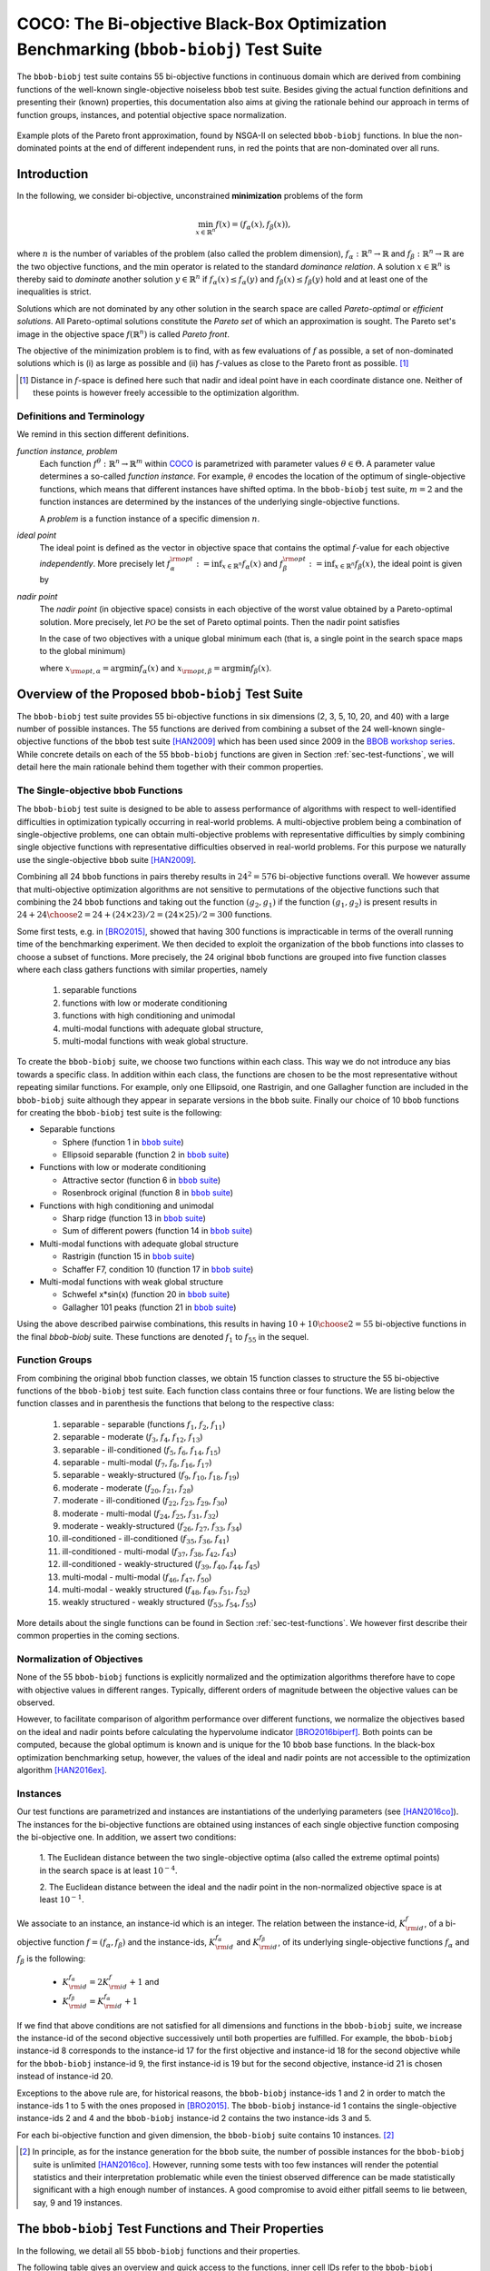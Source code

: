 .. title:: COCO: The Bi-objective Black-Box Optimization Benchmarking (bbob-biobj) Test Suite

$$$$$$$$$$$$$$$$$$$$$$$$$$$$$$$$$$$$$$$$$$$$$$$$$$$$$$$$$$$$$$$$$$$$$$$$$$$$$$$$$$$$$$
COCO: The Bi-objective Black-Box Optimization Benchmarking (``bbob-biobj``) Test Suite
$$$$$$$$$$$$$$$$$$$$$$$$$$$$$$$$$$$$$$$$$$$$$$$$$$$$$$$$$$$$$$$$$$$$$$$$$$$$$$$$$$$$$$

.. the next two lines are necessary in LaTeX. They will be automatically 
  replaced to put away the \chapter level as ??? and let the "current" level
  become \section. 
.. CHAPTERTITLE
.. CHAPTERUNDERLINE

.. |
.. |
.. .. sectnum::
  :depth: 3
  

  :numbered:
.. .. contents:: Table of Contents
  :depth: 2
.. |
.. |

.. raw:: html

   See also: <I>ArXiv e-prints</I>,
   <A HREF="http://arxiv.org/abs/1604.00359">arXiv:1604.00359</A>, 2016.

.. raw:: latex

  % \tableofcontents TOC is automatic with sphinx and moved behind abstract by swap...py
  \begin{abstract}

The ``bbob-biobj`` test suite contains 55 bi-objective 
functions in continuous domain which are derived from combining functions of
the well-known single-objective noiseless ``bbob`` test suite. Besides giving
the actual function definitions and presenting their (known) properties, this
documentation also aims at giving the rationale behind our approach in terms
of function groups, instances, and potential objective space normalization.

.. raw:: latex

  \end{abstract}
  \newpage


.. old <p>The <code class="docutils literal"><span
  class="pre">bbob-biobj</span></code> test suite contains 55 bi-objective
  functions in continuous domain which are derived from combining functions
  of the well-known single-objective noiseless <code class="docutils
  literal"><span class="pre">bbob</span></code> test suite. It will be used
  as the main test suite of the upcoming <a
  href="http://numbbo.github.io/workshops/BBOB-2016/">BBOB-2016 workshop</a>
  at GECCO. Besides giving the actual function definitions and presenting
  their (known) properties, this documentation also aims at giving the
  rationale behind our approach in terms of function groups, instances, and
  objective space normalization. </p>

.. old The ``bbob-biobj`` test suite contains 55 bi-objective 
   functions in continuous domain which are derived from combining functions of
   the well-known single-objective noiseless ``bbob`` test suite. It will be
   used as the main test suite of the upcoming `BBOB-2016 workshop
   <http://numbbo.github.io/workshops/BBOB-2016/>`_ at GECCO. Besides giving the
   actual function definitions and presenting their (known) properties, this
   documentation also aims at summarizing the state-of-the-art in
   multi-objective black-box benchmarking, at giving the rational behind our
   approach, and at providing a simple tutorial on how to use these functions
   for actual benchmarking within the COCO_ framework.


.. _COCO: https://github.com/numbbo/coco
.. _COCOold: http://coco.gforge.inria.fr
.. |coco_problem_t| replace:: 
  ``coco_problem_t``
.. _coco_problem_t: http://numbbo.github.io/coco-doc/C/coco_8h.html#a408ba01b98c78bf5be3df36562d99478

.. summarizing the state-of-the-art in multi-objective black-box benchmarking, at 
.. and at providing a simple tutorial on how to use these functions for actual benchmarking within the COCO_ framework.

.. .. Note::
  
  For the time being, this documentation is under development and might not 
  contain all final data.

.. figure:: _figs/examples-bbob-biobj.*
   :scale: 60
   :align: center

   Example plots of the Pareto front approximation, found by NSGA-II on
   selected ``bbob-biobj`` functions. In blue the non-dominated points at the
   end of different independent runs, in red the points that are
   non-dominated over all runs.

.. Tea: f_1 and f_2 should be replaced by f_\alpha and f_\beta in all plots. Also, instead of "f16 :" do "f16: "

.. #################################################################################
.. #################################################################################
.. #################################################################################



Introduction
============

In the following, we consider bi-objective, unconstrained
**minimization** problems of the form

.. math::
  \min_{x \in \mathbb{R}^n} f(x)=(f_\alpha(x),f_\beta(x)),

where :math:`n` is the number of variables of the problem (also called
the problem dimension), :math:`f_\alpha: \mathbb{R}^n \rightarrow \mathbb{R}`
and :math:`f_\beta: \mathbb{R}^n \rightarrow \mathbb{R}` are the two
objective functions, and the :math:`\min` operator is related to the
standard *dominance relation*. A solution :math:`x\in\mathbb{R}^n`
is thereby said to *dominate* another solution :math:`y\in\mathbb{R}^n` if
:math:`f_\alpha(x) \leq f_\alpha(y)` and :math:`f_\beta(x) \leq f_\beta(y)` hold and at
least one of the inequalities is strict.

Solutions which are not dominated by any other solution in the search
space are called *Pareto-optimal* or *efficient solutions*. All
Pareto-optimal solutions constitute the *Pareto set* of which an 
approximation is sought. The Pareto set's image in the
objective space :math:`f(\mathbb{R}^n)` is called *Pareto front*.

The objective of the minimization problem is to find, with as few evaluations
of |f| as possible, a set of non-dominated solutions which is (i) as large
as possible and (ii) has |f|-values as close to the Pareto front as possible. [#]_ 

.. [#] Distance in |f|-space is defined here such that nadir and ideal point 
   have in each coordinate distance one. Neither of these points is however 
   freely accessible to the optimization algorithm. 

.. Niko: here is my take on the footnote: 1/3 of the readers know the concepts and will
   get informed by this footnote (it answers precisely the question I would ask at this 
   point reading the doc). 1/3 of the readers will understand that it is a 
   good idea to learn about the concepts of nadir and ideal point, which
   it is. It will increase their incentive to check out the next section more
   carefully. 1/3 of the readers won't get anything and move on. 

.. |f| replace:: :math:`f`

Definitions and Terminology
---------------------------
We remind in this section different definitions.

*function instance, problem*
 Each function :math:`f^\theta: \mathbb{R}^n \to \mathbb{R}^m` within COCO_ is parametrized 
 with parameter values :math:`\theta \in \Theta`. A parameter value determines a so-called *function 
 instance*. For example, :math:`\theta` encodes the location of the optimum of single-objective functions, 
 which means that different instances have shifted optima. In the ``bbob-biobj`` 
 test suite, :math:`m=2` and the function instances are determined by the instances of the underlying
 single-objective functions. 
 
 A *problem* is a function instance of a specific dimension :math:`n`.

*ideal point*
 The ideal point is defined as the vector in objective space that
 contains the optimal |f|-value for each objective *independently*. 
 More precisely let :math:`f_\alpha^{\rm opt}:= \inf_{x\in \mathbb{R}^n} f_\alpha(x)` and
 :math:`f_\beta^{\rm opt}:= \inf_{x\in \mathbb{R}^n} f_\beta(x)`, the ideal point is given by
 
 .. math::
    :nowrap:

	\begin{equation*}
	z_{\rm ideal}  =  (f_\alpha^{\rm opt},f_\beta^{\rm opt}).
    \end{equation*}
    
 
*nadir point* 
 The *nadir point* (in objective space) consists in each objective of
 the worst value obtained by a Pareto-optimal solution. More precisely,
 let :math:`\mathcal{PO}` be the set of Pareto optimal points. Then the nadir point satisfies
 
 .. math::
    :nowrap:

	\begin{equation*}
	z_{\rm nadir}  =   \left( \sup_{x \in \mathcal{PO}} f_\alpha(x),
     \sup_{x \in \mathcal{PO}} f_\beta(x)  \right).
    \end{equation*} 
    
 In the case of two objectives with a unique global minimum each (that
 is, a single point in the search space maps to the global minimum) 
    
 .. math::
    :nowrap:

	\begin{equation*}
	z_{\rm nadir}  =   \left( f_\alpha(x_{\rm opt,\beta}),
      f_\beta(x_{\rm opt,\alpha})  \right),
    \end{equation*} 
    
   
 where :math:`x_{\rm opt,\alpha}= \arg \min f_\alpha(x)` and 
 :math:`x_{\rm opt,\beta}= \arg \min f_\beta(x)`.



Overview of the Proposed ``bbob-biobj`` Test Suite
==================================================

The ``bbob-biobj`` test suite provides 55 bi-objective functions in six
dimensions (2, 3, 5, 10, 20, and 40) with a large number of possible instances. 
The 55 functions are derived from combining a subset of the 24 well-known
single-objective functions of the ``bbob`` test suite [HAN2009]_ which
has been used since 2009 in the `BBOB workshop series`__. 
While concrete details on each of
the 55 ``bbob-biobj`` functions are given in Section
:ref:`sec-test-functions`, we will detail here the main rationale behind
them together with their common properties.

__ http://numbbo.github.io/workshops

The Single-objective ``bbob`` Functions
---------------------------------------
The ``bbob-biobj`` test suite is designed to be able to assess  performance of algorithms with respect to well-identified difficulties in optimization typically  occurring in real-world problems. A multi-objective problem being a combination of single-objective problems, one can obtain multi-objective problems with representative difficulties by simply combining single objective functions with representative difficulties observed in real-world problems. For this purpose we naturally use the single-objective ``bbob`` suite [HAN2009]_.

Combining all 24 ``bbob`` functions in pairs thereby results in
:math:`24^2=576` bi-objective functions overall. We however assume that
multi-objective optimization algorithms are not sensitive to permutations of
the objective functions such that combining the 24  ``bbob`` functions and
taking out the function :math:`(g_2,g_1)` if the function :math:`(g_1,g_2)`
is present results in :math:`24 + {24 \choose 2} = 24 + (24\times23)/2 = (24\times25)/2 = 300` functions.

.. Given that most (if not all) multi-objective optimization algorithms are
.. invariant to permutations of the objective functions, a bi-objective
.. function combining for example the sphere function as the first
.. objective with the Rastrigin function as the second objective will
.. result in the same performance than if the Rastrigin function is the
.. first and the sphere function is the second objective function. 
.. Hence, we should keep only one of the resulting
.. bi-objective functions. Combining then all 24 ``bbob`` functions

.. The first objective is chosen as ``bbob`` function *i*
  and the second as ``bbob`` function *j* with *i* :math:`\leq` *j*,
  resulting in :math:`24+ {24 \choose 2} = 300` functions.

Some first tests, e.g. in [BRO2015]_, showed that having 300 functions is
impracticable in terms of the overall running time of the benchmarking
experiment.  We then decided to exploit the organization of the ``bbob``
functions into classes to choose a subset of functions. More precisely, the 24
original ``bbob`` functions are grouped into five function classes where each
class gathers functions with similar properties, namely

  1. separable functions
  2. functions with low or moderate conditioning
  3. functions with high conditioning and unimodal
  4. multi-modal functions with adequate global structure, 
  5. multi-modal functions with weak global structure.



To create the ``bbob-biobj`` suite, we choose two functions within each class. This way we do not introduce any bias towards a specific class. In addition within each class, the functions are chosen to be the most
representative without repeating similar functions. For example,
only one Ellipsoid, one Rastrigin, and one Gallagher function are
included in the ``bbob-biobj`` suite although they appear in
separate versions in the ``bbob`` suite. Finally our choice of  10 ``bbob`` functions for creating the ``bbob-biobj`` test suite is the following:

.. We chose two functions within each class
..  consider only the following 10 of the 24 ``bbob``
.. functions:


.. The above ten ``bbob`` functions have been chosen for the creation
.. of the ``bbob-biobj`` suite in a way to not introduce any bias
.. towards a specific class
.. by choosing exactly two functions per ``bbob`` function class.
.. Within each class, the functions were chosen to be the most
.. representative without repeating similar functions. For example,
.. only one Ellipsoid, one Rastrigin, and one Gallagher function are
.. included in the ``bbob-biobj`` suite although they appear in
.. separate versions in the ``bbob`` suite.



.. |f`1` in the bbob suite| replace:: :math:`f_1` in the ``bbob`` suite
.. _f`1` in the bbob suite: http://coco.lri.fr/downloads/download15.03/bbobdocfunctions.pdf#page=5

.. |f`2` in the bbob suite| replace:: :math:`f_2` in the ``bbob`` suite
.. _f`2` in the bbob suite: http://coco.lri.fr/downloads/download15.03/bbobdocfunctions.pdf#page=10

.. |f`6` in the bbob suite| replace:: :math:`f_6` in the ``bbob`` suite
.. _f`6` in the bbob suite: http://coco.lri.fr/downloads/download15.03/bbobdocfunctions.pdf#page=30

.. |f`8` in the bbob suite| replace:: :math:`f_8` in the ``bbob`` suite
.. _f`8` in the bbob suite: http://coco.lri.fr/downloads/download15.03/bbobdocfunctions.pdf#page=40

.. |f`13` in the bbob suite| replace:: :math:`f_{13}` in the ``bbob`` suite
.. _f`13` in the bbob suite: http://coco.lri.fr/downloads/download15.03/bbobdocfunctions.pdf#page=65

.. |f`14` in the bbob suite| replace:: :math:`f_{14}` in the ``bbob`` suite
.. _f`14` in the bbob suite: http://coco.lri.fr/downloads/download15.03/bbobdocfunctions.pdf#page=70

.. |f`15` in the bbob suite| replace:: :math:`f_{15}` in the ``bbob`` suite
.. _f`15` in the bbob suite: http://coco.lri.fr/downloads/download15.03/bbobdocfunctions.pdf#page=75

.. |f`17` in the bbob suite| replace:: :math:`f_{17}` in the ``bbob`` suite
.. _f`17` in the bbob suite: http://coco.lri.fr/downloads/download15.03/bbobdocfunctions.pdf#page=85

.. |f`20` in the bbob suite| replace:: :math:`f_{20}` in the ``bbob`` suite
.. _f`20` in the bbob suite: http://coco.lri.fr/downloads/download15.03/bbobdocfunctions.pdf#page=100

.. |f`21` in the bbob suite| replace:: :math:`f_{21}` in the ``bbob`` suite
.. _f`21` in the bbob suite: http://coco.lri.fr/downloads/download15.03/bbobdocfunctions.pdf#page=105

.. |bbob suite| replace:: ``bbob`` suite
.. _bbob suite: https://hal.inria.fr/inria-00362633

* Separable functions

  - Sphere (function 1 in |bbob suite|_)
  - Ellipsoid separable (function 2 in |bbob suite|_)

* Functions with low or moderate conditioning 

  - Attractive sector (function 6 in |bbob suite|_)
  - Rosenbrock original (function 8 in |bbob suite|_)

* Functions with high conditioning and unimodal 

  - Sharp ridge (function 13 in |bbob suite|_)
  - Sum of different powers (function 14 in |bbob suite|_)

* Multi-modal functions with adequate global structure 

  - Rastrigin (function 15 in |bbob suite|_)
  - Schaffer F7, condition 10 (function 17 in |bbob suite|_)

* Multi-modal functions with weak global structure 

  - Schwefel x*sin(x) (function 20 in |bbob suite|_)
  - Gallagher 101 peaks (function 21 in |bbob suite|_)

  
Using the above described pairwise combinations, this results in
having :math:`10+{10 \choose 2} = 55` bi-objective functions in
the final `bbob-biobj` suite. These functions are denoted :math:`f_1` to :math:`f_{55}` in the sequel.

.. The next section gives the
.. reasoning behind choosing exactly these 10 functions.

  

Function Groups
---------------------------------------------------------------

From combining the original ``bbob`` function classes, we obtain 15 function
classes to structure the 55 bi-objective functions of the ``bbob-biobj`` test
suite. Each function class contains three or four functions. We are listing
below the function classes and in parenthesis  the functions that belong to
the respective class:

 1. separable - separable (functions :math:`f_1`, :math:`f_2`, :math:`f_{11}`)
 2. separable - moderate (:math:`f_3`, :math:`f_4`, :math:`f_{12}`, :math:`f_{13}`)
 3. separable - ill-conditioned (:math:`f_5`, :math:`f_6`, :math:`f_{14}`, :math:`f_{15}`)
 4. separable - multi-modal (:math:`f_7`, :math:`f_8`, :math:`f_{16}`, :math:`f_{17}`)
 5. separable - weakly-structured (:math:`f_9`, :math:`f_{10}`, :math:`f_{18}`, :math:`f_{19}`)
 6. moderate - moderate (:math:`f_{20}`, :math:`f_{21}`, :math:`f_{28}`)
 7. moderate - ill-conditioned (:math:`f_{22}`, :math:`f_{23}`, :math:`f_{29}`, :math:`f_{30}`)
 8. moderate - multi-modal (:math:`f_{24}`, :math:`f_{25}`, :math:`f_{31}`, :math:`f_{32}`)
 9. moderate - weakly-structured (:math:`f_{26}`, :math:`f_{27}`, :math:`f_{33}`, :math:`f_{34}`)
 10. ill-conditioned - ill-conditioned (:math:`f_{35}`, :math:`f_{36}`, :math:`f_{41}`)
 11. ill-conditioned - multi-modal (:math:`f_{37}`, :math:`f_{38}`, :math:`f_{42}`, :math:`f_{43}`)
 12. ill-conditioned - weakly-structured (:math:`f_{39}`, :math:`f_{40}`, :math:`f_{44}`, :math:`f_{45}`)
 13. multi-modal - multi-modal (:math:`f_{46}`, :math:`f_{47}`, :math:`f_{50}`)
 14. multi-modal - weakly structured (:math:`f_{48}`, :math:`f_{49}`, :math:`f_{51}`, :math:`f_{52}`)
 15. weakly structured - weakly structured (:math:`f_{53}`, :math:`f_{54}`, :math:`f_{55}`)


.. The original ``bbob`` function classes also allow to group the
.. 55 ``bbob-biobj`` functions, dependend on the
.. classes of the individual objective functions. Depending
.. on whether two functions of the same class are combined
.. or not, these resulting 15 new function classes contain three
.. or four functions:


More details about the single functions can be found in Section :ref:`sec-test-functions`. We however first describe their common properties in the coming sections.


Normalization of Objectives
------------------------------------
None of the 55 ``bbob-biobj`` functions is explicitly normalized and the
optimization algorithms therefore have to cope with objective values in
different ranges. Typically, different orders of magnitude
between the objective values can be observed.

However, to facilitate comparison of algorithm performance over different functions, 
we normalize the objectives based on the ideal and nadir points
before calculating the hypervolume indicator [BRO2016biperf]_.
Both points can be computed, because the global 
optimum is known and is unique for the 10 ``bbob`` base functions. 
In the black-box optimization benchmarking setup, however, the values of the
ideal and nadir points are not accessible to the optimization algorithm
[HAN2016ex]_.


.. deleted: a normalization can take place as both the ideal and the nadir point are
   known internally. 

.. Note that, for example, the ``bbob-biobj`` observer of
.. the `Coco framework`_ takes this into account and normalizes the objective
.. space, see the `bbob-biobj-specific performance assessment documentation 
.. <http://numbbo.github.io/coco-doc/bbob-biobj/perf-assessment/>`_ for
.. details.

.. deleted: The reasons for having knowledge about the location of both the ideal and
  the nadir point are
  * the definitions of the single-objective ``bbob`` test functions for 
  which the optimal function value and the optimal solution are known
  by design and
  * the fact that we explicitly chose only functions from the original
  ``bbob`` test suite which have a unique optimum.

.. deleted (this was a repetition from a previous section) 
   The ideal point is then always given by the objective 
   vector :math:`(f_\alpha(x_{\text{opt},\alpha}),
   f_\beta(x_{\text{opt},\beta}))` and the nadir point by the objective
   vector :math:`(f_\alpha(x_{\text{opt},\beta}),
   f_\beta(x_{\text{opt},\alpha}))` with :math:`x_{\text{opt},\alpha}` being
   the optimal solution for the first objective function :math:`f_\alpha` and
   :math:`x_{\text{opt},\beta}` being the optimal solution for the second
   objective function :math:`f_\beta`. Note that in the black-box case, we
   typically assume for the functions provided with the `Coco framework`_,
   that information about ideal and nadir points, scaling etc. is not
   provided to the algorithm.


Instances
---------
Our test functions are parametrized and instances are instantiations of the
underlying parameters (see [HAN2016co]_). The instances for the bi-objective
functions are obtained using instances of each single objective function composing the
bi-objective one. In addition, we assert two conditions:

  1. The Euclidean distance between the two single-objective optima (also called the 
  extreme optimal points) in the search space is at least :math:`10^{-4}`. 

  2. The Euclidean distance between the ideal and the nadir point in the non-normalized 
  objective space is at least :math:`10^{-1}`. 
     

.. Instances are the way in the `Coco framework`_ to perform multiple
.. algorithm runs on the same function. More concretely, the original
.. Coco documentation states

.. ::

..  All functions can be instantiated in different *versions* (with
..  different location of the global optimum and different optimal
..  function value). Overall *Ntrial* runs are conducted on different
..  instantiations.

.. Also in the bi-objective case, we provide the idea of instances by
.. relying on the instances provided within the single-objective
.. ``bbob`` suite. 
.. However, in addition, we assert that


We associate to an instance, an instance-id which is an integer. The relation between the 
instance-id, :math:`K^{f}_{\rm id}`, of a bi-objective function :math:`f = (f_\alpha, f_\beta)`
and the instance-ids, :math:`K_{\rm id}^{f_\alpha}` and :math:`K_{\rm id}^{f_\beta}`, of its 
underlying single-objective functions :math:`f_\alpha` and :math:`f_\beta` is the following:

 * :math:`K_{\rm id}^{f_\alpha} = 2 K^{f}_{\rm id} + 1` and
 * :math:`K_{\rm id}^{f_\beta} = K_{\rm id}^{f_\alpha} + 1`


If we find that above conditions are not satisfied for all dimensions and
functions in the ``bbob-biobj`` suite, we increase the instance-id of the
second objective successively until both properties are fulfilled. 
For example, the ``bbob-biobj`` instance-id
8 corresponds to the instance-id 17 for the first objective and instance-id 18 for
the second objective while for the ``bbob-biobj`` instance-id 9, the
first instance-id is 19 but for the second objective, instance-id 21 is chosen
instead of instance-id 20.

Exceptions to the above rule are, for historical reasons, the
``bbob-biobj`` instance-ids 1 and 2 in order to match the instance-ids
1 to 5 with the ones proposed in [BRO2015]_. The ``bbob-biobj``
instance-id 1 contains the single-objective instance-ids 2 and 4 and
the ``bbob-biobj`` instance-id 2 contains the two instance-ids 3 and 5.

For each bi-objective function and given dimension, the ``bbob-biobj`` suite
contains 10 instances. [#]_

.. [#] In principle, as for the instance generation for the ``bbob`` suite, 
   the number of possible instances for the ``bbob-biobj`` suite is unlimited
   [HAN2016co]_. 
   However, running some tests with too few instances will render the
   potential statistics and their interpretation problematic while even the
   tiniest observed difference can be made statistically significant with a
   high enough number of instances. A good compromise to avoid either pitfall 
   seems to lie between, say, 9 and 19 instances.
   
.. Thus, we recommend to use between 5 to 15 instances for the actual 
   benchmarking.
.. The user doesn't actually have a choice. 

.. Tea: At this point I'm missing some discussion on how in the bi-objective case instances 
   can affect more than just the "location of the optimum". 
   

.. _sec-test-functions:

The ``bbob-biobj`` Test Functions and Their Properties
======================================================

In the following, we detail all 55 ``bbob-biobj`` functions
and their properties.

The following table gives an overview and quick access to the functions,
inner cell IDs refer to the ``bbob-biobj`` functions, outer column and row
annotations refer to the single-objective ``bbob`` functions.

+-------+-------+-------+-------+-------+-------+-------+-------+-------+-------+-------+
|       ||fb1|_ ||fb2|_ ||fb6|_ ||fb8|_ ||fb13|_||fb14|_||fb15|_||fb17|_||fb20|_||fb21|_|
+-------+-------+-------+-------+-------+-------+-------+-------+-------+-------+-------+
||fb1|_ | |f1|  | |f2|  | |f3|  | |f4|  | |f5|  | |f6|  | |f7|  | |f8|  | |f9|  | |f10| |
+-------+-------+-------+-------+-------+-------+-------+-------+-------+-------+-------+
||fb2|_ |       | |f11| | |f12| | |f13| | |f14| | |f15| | |f16| | |f17| | |f18| | |f19| |
+-------+-------+-------+-------+-------+-------+-------+-------+-------+-------+-------+
||fb6|_ |       |       | |f20| | |f21| | |f22| | |f23| | |f24| | |f25| | |f26| | |f27| |
+-------+-------+-------+-------+-------+-------+-------+-------+-------+-------+-------+
||fb8|_ |       |       |       | |f28| | |f29| | |f30| | |f31| | |f32| | |f33| | |f34| |
+-------+-------+-------+-------+-------+-------+-------+-------+-------+-------+-------+
||fb13|_|       |       |       |       | |f35| | |f36| | |f37| | |f38| | |f39| | |f40| |
+-------+-------+-------+-------+-------+-------+-------+-------+-------+-------+-------+
||fb14|_|       |       |       |       |       | |f41| | |f42| | |f43| | |f44| | |f45| |
+-------+-------+-------+-------+-------+-------+-------+-------+-------+-------+-------+
||fb15|_|       |       |       |       |       |       | |f46| | |f47| | |f48| | |f49| |
+-------+-------+-------+-------+-------+-------+-------+-------+-------+-------+-------+
||fb17|_|       |       |       |       |       |       |       | |f50| | |f51| | |f52| |
+-------+-------+-------+-------+-------+-------+-------+-------+-------+-------+-------+
||fb20|_|       |       |       |       |       |       |       |       | |f53| | |f54| |
+-------+-------+-------+-------+-------+-------+-------+-------+-------+-------+-------+
||fb21|_|       |       |       |       |       |       |       |       |       | |f55| |
+-------+-------+-------+-------+-------+-------+-------+-------+-------+-------+-------+

.. |fb1| replace:: :math:`f_1`
.. _fb1: http://coco.lri.fr/downloads/download15.03/bbobdocfunctions.pdf#page=5
.. |fb2| replace:: :math:`f_2`
.. _fb2: http://coco.lri.fr/downloads/download15.03/bbobdocfunctions.pdf#page=10
.. |fb6| replace:: :math:`f_6`
.. _fb6: http://coco.lri.fr/downloads/download15.03/bbobdocfunctions.pdf#page=30
.. |fb8| replace:: :math:`f_8`
.. _fb8: http://coco.lri.fr/downloads/download15.03/bbobdocfunctions.pdf#page=40
.. |fb13| replace:: :math:`f_{13}`
.. _fb13: http://coco.lri.fr/downloads/download15.03/bbobdocfunctions.pdf#page=65
.. |fb14| replace:: :math:`f_{14}`
.. _fb14: http://coco.lri.fr/downloads/download15.03/bbobdocfunctions.pdf#page=70
.. |fb15| replace:: :math:`f_{15}`
.. _fb15: http://coco.lri.fr/downloads/download15.03/bbobdocfunctions.pdf#page=75
.. |fb17| replace:: :math:`f_{17}`
.. _fb17: http://coco.lri.fr/downloads/download15.03/bbobdocfunctions.pdf#page=85
.. |fb20| replace:: :math:`f_{20}`
.. _fb20: http://coco.lri.fr/downloads/download15.03/bbobdocfunctions.pdf#page=100
.. |fb21| replace:: :math:`f_{21}`
.. _fb21: http://coco.lri.fr/downloads/download15.03/bbobdocfunctions.pdf#page=105

.. |f1| replace:: :ref:`f1 <f1>`
.. |f2| replace:: :ref:`f2 <f2>`
.. |f3| replace:: :ref:`f3 <f3>`
.. |f4| replace:: :ref:`f4 <f4>`
.. |f5| replace:: :ref:`f5 <f5>`
.. |f6| replace:: :ref:`f6 <f6>`
.. |f7| replace:: :ref:`f7 <f7>`
.. |f8| replace:: :ref:`f8 <f8>`
.. |f9| replace:: :ref:`f9 <f9>`
.. |f10| replace:: :ref:`f10 <f10>`
.. |f11| replace:: :ref:`f11 <f11>`
.. |f12| replace:: :ref:`f12 <f12>`
.. |f13| replace:: :ref:`f13 <f13>`
.. |f14| replace:: :ref:`f14 <f14>`
.. |f15| replace:: :ref:`f15 <f15>`
.. |f16| replace:: :ref:`f16 <f16>`
.. |f17| replace:: :ref:`f17 <f17>`
.. |f18| replace:: :ref:`f18 <f18>`
.. |f19| replace:: :ref:`f19 <f19>`
.. |f20| replace:: :ref:`f20 <f20>`
.. |f21| replace:: :ref:`f21 <f21>`
.. |f22| replace:: :ref:`f22 <f22>`
.. |f23| replace:: :ref:`f23 <f23>`
.. |f24| replace:: :ref:`f24 <f24>`
.. |f25| replace:: :ref:`f25 <f25>`
.. |f26| replace:: :ref:`f26 <f26>`
.. |f27| replace:: :ref:`f27 <f27>`
.. |f28| replace:: :ref:`f28 <f28>`
.. |f29| replace:: :ref:`f29 <f29>`
.. |f30| replace:: :ref:`f30 <f30>`
.. |f31| replace:: :ref:`f31 <f31>`
.. |f32| replace:: :ref:`f32 <f32>`
.. |f33| replace:: :ref:`f33 <f33>`
.. |f34| replace:: :ref:`f34 <f34>`
.. |f35| replace:: :ref:`f35 <f35>`
.. |f36| replace:: :ref:`f36 <f36>`
.. |f37| replace:: :ref:`f37 <f37>`
.. |f38| replace:: :ref:`f38 <f38>`
.. |f39| replace:: :ref:`f39 <f39>`
.. |f40| replace:: :ref:`f40 <f40>`
.. |f41| replace:: :ref:`f41 <f41>`
.. |f42| replace:: :ref:`f42 <f42>`
.. |f43| replace:: :ref:`f43 <f43>`
.. |f44| replace:: :ref:`f44 <f44>`
.. |f45| replace:: :ref:`f45 <f45>`
.. |f46| replace:: :ref:`f46 <f46>`
.. |f47| replace:: :ref:`f47 <f47>`
.. |f48| replace:: :ref:`f48 <f48>`
.. |f49| replace:: :ref:`f49 <f49>`
.. |f50| replace:: :ref:`f50 <f50>`
.. |f51| replace:: :ref:`f51 <f51>`
.. |f52| replace:: :ref:`f52 <f52>`
.. |f53| replace:: :ref:`f53 <f53>`
.. |f54| replace:: :ref:`f54 <f54>` 
.. |f55| replace:: :ref:`f55 <f55>` 

.. [1,2,6,8,13,14,15,17,20,21]

..  :ref:`f1 <f1>`, :ref:`f2 <f2>`, :ref:`f3 <f3>`, :ref:`f4 <f4>`,
  :ref:`f5 <f5>`, :ref:`f6 <f6>`, :ref:`f7 <f7>`, :ref:`f8 <f8>`,
  :ref:`f9 <f9>`, :ref:`f10 <f10>`, :ref:`f11 <f11>`,
  :ref:`f12 <f12>`, :ref:`f13 <f13>`, :ref:`f14 <f14>`, :ref:`f15 <f15>`,
  :ref:`f16 <f16>`, :ref:`f17 <f17>`, :ref:`f18 <f18>`, :ref:`f19 <f19>`,
  :ref:`f20 <f20>`, :ref:`f21 <f21>`, :ref:`f22 <f22>`, :ref:`f23 <f23>`,
  :ref:`f24 <f24>`, :ref:`f25 <f25>`, :ref:`f26 <f26>`, :ref:`f27 <f27>`,
  :ref:`f28 <f28>`, :ref:`f29 <f29>`, :ref:`f30 <f30>`, :ref:`f31 <f31>`,
  :ref:`f32 <f32>`, :ref:`f33 <f33>`, :ref:`f34 <f34>`, :ref:`f35 <f35>`,
  :ref:`f36 <f36>`, :ref:`f37 <f37>`, :ref:`f38 <f38>`, :ref:`f39 <f39>`,
  :ref:`f40 <f40>`, :ref:`f41 <f41>`, :ref:`f42 <f42>`, :ref:`f43 <f43>`,
  :ref:`f44 <f44>`, :ref:`f45 <f45>`, :ref:`f46 <f46>`, :ref:`f47 <f47>`,
  :ref:`f48 <f48>`, :ref:`f49 <f49>`, :ref:`f50 <f50>`, :ref:`f51 <f51>`,
  :ref:`f52 <f52>`, :ref:`f53 <f53>`, :ref:`f54 <f54>`, :ref:`f55 <f55>`.

Some Function Properties
------------------------
In the description of the 55 ``bbob-biobj`` functions below, several
general properties of objective functions will be mentioned that
are defined here in short. It depends on these properties whether the optimization problem
is easy or hard to solve.

A *separable* function does not show any dependencies between the
variables and can therefore be solved by applying :math:`n` consecutive
one-dimensional optimizations along the coordinate axes while
keeping the other variables fixed. Consequently, *non-separable*
problems must be considered. They are much more difficult to solve. The
typical well-established technique to generate non-separable
functions from separable ones is the application of a rotation matrix
:math:`\mathbf R` to :math:`x`, that is :math:`x \in \mathbb{R}^n \mapsto g(\mathbf R x)`, 
where :math:`g` is a separable function. 

A *unimodal* function has only one local minimum which is at the same
time also its global one. 
A *multimodal* function has at least two local minima which is highly common
in practical optimization problems.

*Ill-conditioning* is another typical challenge in real-parameter
optimization and, besides multimodality, probably the most common one.
In a general case, we can consider a function as ill-conditioned if for
solution points from the same level-set "the minimal displacement [...] that 
produces a given function value improvement differs by
orders of magnitude" [HAN2011]_.
Conditioning can be rigorously formalized in the
case of convex quadratic functions,
:math:`f(x) = \frac{1}{2} x^THx` where :math:`H` is a symmetric
positive definite matrix, as the condition number of the Hessian matrix
:math:`H`. Since contour lines associated to a convex quadratic function
are ellipsoids, the condition number corresponds to the square root of
the ratio between the largest axis of the ellipsoid and the shortest axis.


The proposed ``bbob-biobj`` testbed contains ill-conditioned functions
with a typical conditioning of :math:`10^6`. We believe this is a realistic
requirement, while we have seen practical problems with conditioning
as large as :math:`10^{10}`.


Domain Bounds
-------------
All bi-objective functions provided in the ``bbob-biobj`` suite are unbounded,
i.e., defined on the entire real-valued space :math:`\mathbb{R}^n`. 
The search domain of interest is defined as :math:`[-100,100]^n`, outside of 
which non-dominated solutions are quite unlikely to be found. [#]_ The majority of non-dominated solutions are likely to lie even within :math:`[-5,5]^n`. 

.. Nevertheless, they are designed such that and bound-constraint methods are likely to be competitive. 

While we believe that the domain of interest contains the Pareto set, 
due to the nature of the ``bbob-biobj`` function definitions, there is no
guarantee that this is always the case. 
However, the extremal solutions and their neighborhood ball of radius one
are guaranteed to lie within :math:`[-5,5]^n`.

.. [#] The functions |coco_problem_get_smallest_value_of_interest|_ and 
  |coco_problem_get_largest_value_of_interest|_ 
  of the COCO_ platform allow the optimizer
  to retrieve the *search domain of interest* from the |coco_problem_t|_, 
  for example to generate the initial search points. 

.. |coco_problem_get_largest_value_of_interest| replace:: ``coco_problem_get_largest_value_of_interest``
.. _coco_problem_get_largest_value_of_interest: http://numbbo.github.io/coco-doc/C/coco_8h.html#a29c89e039494ae8b4f8e520cba1eb154

.. |coco_problem_get_smallest_value_of_interest| replace:: ``coco_problem_get_smallest_value_of_interest``
.. _coco_problem_get_smallest_value_of_interest: http://numbbo.github.io/coco-doc/C/coco_8h.html#a4ea6c067adfa866b0179329fe9b7c458


Provided Search Space and Objective Space Plots
-----------------------------------------------
In order to better understand the properties of the 55 ``bbob-biobj`` functions, we display for each of them plots
of the best known Pareto front approximation in objective space in original scaling (as seen by the algorithm) and in
log-scale, normalized such that the ideal point is at :math:`[0,0]` and the nadir point is at :math:`[1,1]`. We
also provide plots illustrating the best known Pareto set approximation in search space (all depicted in black).
For the latter, two different plots are provided: a plot showing the projection onto a coordinate-axes-parallel cut
defined by two variables and a plot that projects all points onto a random cutting plane which contains both 
single-objective optima and that also shows the contour lines of both objective functions on this plane.

In addition to the best Pareto set/Pareto front approximations, cuts through the search space are shown along
(i) random lines through each optimum (in blue),
(ii) lines along each coordinate axis through each optimum (blue dotted lines),
(iii) the line through both optima (in red),
(iv) two fully random lines [#]_ (in yellow), and
(v) a random line in the random projection plane going through both optima [#]_ (in green).

All lines are normalized (of length 10 with the support vector in the middle). Ticks along the lines in the
objective space plots indicate the ends of line segments of the same length in search space. Thicker points on the lines
depict solutions that are non-dominated with respect to all points on the same line.
Furthermore, the search space plots highlight the projected region :math:`[-5,5]^n` as gray-shaded area while
the gray-shaded area in the objective space plots highlight the region of interest between ideal (:math:`+`) and
nadir point (:math:`\times`). Note that, to keep the plots to a manageable size, the Pareto set and Pareto front
approximations are carefully downsampled such that only one solution per grid point is shown---with the
precision of 2 decimals for the search space plots and 3 decimals for the objective space plots to define
the grid. The number of considered and actually displayed solutions is indicated in the search space plots'
legends. All plots are provided for one instance here only and for dimension 5 for the moment.

.. TODO: ...but are provided online at \url{TODO} for all instances 1..10

.. TODO: provide also the plots for 2-D (and maybe 20-D instead/on top of 5-D?)


.. [#] of random direction and with a support vector, drawn uniformly at random in :math:`[-4,4]^n`

.. [#] with a random direction within the plane and a support vector, drawn uniformly at random in :math:`[-4,4]`
       in the coordinate system of the cutting plane`


.. raw:: latex

    \pagebreak
	   
The 55 ``bbob-biobj`` Functions
-------------------------------

.. _f1:

:math:`f_1`: Sphere/Sphere
^^^^^^^^^^^^^^^^^^^^^^^^^^
Combination of two sphere functions (|f`1` in the bbob suite|_).

Both objectives are unimodal, highly symmetric, rotational and scale
invariant. The Pareto set is known to be a straight line and the Pareto 
front is convex. Considered as the simplest bi-objective problem in
continuous domain.

Contained in the *separable - separable* function class.


.. .. rubric:: Information gained from this function:

.. * What is the optimal convergence rate of a bi-objective algorithm?


|f01-i01-d05-searchspace| |f01-i01-d05-searchspace-projected|

.. raw:: latex

   Illustration of search space for \code{bbob-biobj} function $f_1$ in dimension 5 for the first instance.\\[1em]

|f01-i01-d05-logobjspace| |f01-i01-d05-objspace| 

.. raw:: html
   
   Illustration of search space (first row) and objective space (second row) for
   <code class="docutils literal"><span class="pre">bbob-biobj</span></code>
   function 1 in dimension 5 for the first instance.

.. raw:: latex
 
  Illustration of objective space for \code{bbob-biobj} function $f_1$ in dimension 5 for the
  first instance (left: normalized in log-scale; right: original scaling). \pagebreak
   

.. |f01-i01-d05-searchspace| image:: ../code/plots/after_workshop/directions-f01-i01-d05-searchspace.*
   :width: 49%
.. |f01-i01-d05-searchspace-projected| image:: ../code/plots/after_workshop/directions-f01-i01-d05-searchspace-projection.*
   :width: 49%
.. |f01-i01-d05-logobjspace| image:: ../code/plots/after_workshop/directions-f01-i01-d05-logobjspace.*
   :width: 49%
.. |f01-i01-d05-objspace| image:: ../code/plots/after_workshop/directions-f01-i01-d05-objspace.*
   :width: 49%



.. _f2:

:math:`f_2`: Sphere/Ellipsoid separable
^^^^^^^^^^^^^^^^^^^^^^^^^^^^^^^^^^^^^^^
Combination of the sphere function (|f`1` in the bbob suite|_)
and the separable ellipsoid function (|f`2` in the bbob suite|_).

Both objectives are unimodal and separable. While the first objective is
truly convex-quadratic with a condition number of 1, the second
objective is only globally quadratic with smooth local
irregularities and highly ill-conditioned with a condition number of
about :math:`10^6`.

Contained in the *separable - separable* function class.


.. .. rubric:: Information gained from this function:

.. * In comparison to :math:`f_1`: Is symmetry exploited?

|f02-i01-d05-searchspace| |f02-i01-d05-searchspace-projected|

.. raw:: latex

   Illustration of search space for \code{bbob-biobj} function $f_2$ in dimension 5 for the first instance.\\[1em]

|f02-i01-d05-logobjspace| |f02-i01-d05-objspace| 

.. raw:: html
   
   Illustration of search space (first row) and objective space (second row) for
   <code class="docutils literal"><span class="pre">bbob-biobj</span></code>
   function 2 in dimension 5 for the first instance.

.. raw:: latex
 
  Illustration of objective space for \code{bbob-biobj} function $f_2$ in dimension 5 for the
  first instance (left: normalized in log-scale; right: original scaling). \pagebreak
   

.. |f02-i01-d05-searchspace| image:: ../code/plots/after_workshop/directions-f02-i01-d05-searchspace.*
   :width: 49%
.. |f02-i01-d05-searchspace-projected| image:: ../code/plots/after_workshop/directions-f02-i01-d05-searchspace-projection.*
   :width: 49%
.. |f02-i01-d05-logobjspace| image:: ../code/plots/after_workshop/directions-f02-i01-d05-logobjspace.*
   :width: 49%
.. |f02-i01-d05-objspace| image:: ../code/plots/after_workshop/directions-f02-i01-d05-objspace.*
   :width: 49%



.. _f3:

:math:`f_3`: Sphere/Attractive sector
^^^^^^^^^^^^^^^^^^^^^^^^^^^^^^^^^^^^^
Combination of the sphere function (|f`1` in the bbob suite|_)
and the attractive sector function (|f`6` in the bbob suite|_).

Both objective functions are unimodal, but only the first objective is
separable and truly convex quadratic. The attractive sector
function is highly asymmetric, where only one *hypercone* (with
angular base area) with a volume of roughly :math:`(1/2)^n`
yields low function values. The optimum of it is located at the tip
of this cone. 

Contained in the *separable - moderate* function class.


.. .. rubric:: Information gained from this function:

.. * In comparison to :math:`f_1` and :math:`f_{20}`:  What is the
  effect of a highly asymmetric landscape in both or one
  objective?

|f03-i01-d05-searchspace| |f03-i01-d05-searchspace-projected|

.. raw:: latex

   Illustration of search space for \code{bbob-biobj} function $f_3$ in dimension 5 for the first instance.\\[1em]

|f03-i01-d05-logobjspace| |f03-i01-d05-objspace| 

.. raw:: html
   
   Illustration of search space (first row) and objective space (second row) for
   <code class="docutils literal"><span class="pre">bbob-biobj</span></code>
   function 3 in dimension 5 for the first instance.

.. raw:: latex
 
  Illustration of objective space for \code{bbob-biobj} function $f_3$ in dimension 5 for the
  first instance (left: normalized in log-scale; right: original scaling). \pagebreak
   

.. |f03-i01-d05-searchspace| image:: ../code/plots/after_workshop/directions-f03-i01-d05-searchspace.*
   :width: 49%
.. |f03-i01-d05-searchspace-projected| image:: ../code/plots/after_workshop/directions-f03-i01-d05-searchspace-projection.*
   :width: 49%
.. |f03-i01-d05-logobjspace| image:: ../code/plots/after_workshop/directions-f03-i01-d05-logobjspace.*
   :width: 49%
.. |f03-i01-d05-objspace| image:: ../code/plots/after_workshop/directions-f03-i01-d05-objspace.*
   :width: 49%


  
.. _f4:

:math:`f_4`: Sphere/Rosenbrock original
^^^^^^^^^^^^^^^^^^^^^^^^^^^^^^^^^^^^^^^
Combination of the sphere function (|f`1` in the bbob suite|_)
and the original, i.e., unrotated Rosenbrock function (|f`8` in the
bbob suite|_).

The first objective is separable and truly convex, the second
objective is partially separable (tri-band structure). The first
objective is unimodal while the second objective has a local
optimum with an attraction volume of about 25\%.

Contained in the *separable - moderate* function class.


.. .. rubric:: Information gained from this function:

.. * Can the search follow a long path with :math:`n-1` changes in
  the direction when it approaches one of the extremes of the
  Pareto front/Pareto set?

|f04-i01-d05-searchspace| |f04-i01-d05-searchspace-projected|

.. raw:: latex

   Illustration of search space for \code{bbob-biobj} function $f_4$ in dimension 5 for the first instance.\\[1em]

|f04-i01-d05-logobjspace| |f04-i01-d05-objspace| 

.. raw:: html
   
   Illustration of search space (first row) and objective space (second row) for
   <code class="docutils literal"><span class="pre">bbob-biobj</span></code>
   function 4 in dimension 5 for the first instance.

.. raw:: latex
 
  Illustration of objective space for \code{bbob-biobj} function $f_4$ in dimension 5 for the
  first instance (left: normalized in log-scale; right: original scaling). \pagebreak
   

.. |f04-i01-d05-searchspace| image:: ../code/plots/after_workshop/directions-f04-i01-d05-searchspace.*
   :width: 49%
.. |f04-i01-d05-searchspace-projected| image:: ../code/plots/after_workshop/directions-f04-i01-d05-searchspace-projection.*
   :width: 49%
.. |f04-i01-d05-logobjspace| image:: ../code/plots/after_workshop/directions-f04-i01-d05-logobjspace.*
   :width: 49%
.. |f04-i01-d05-objspace| image:: ../code/plots/after_workshop/directions-f04-i01-d05-objspace.*
   :width: 49%



.. _f5:

:math:`f_5`: Sphere/Sharp ridge
^^^^^^^^^^^^^^^^^^^^^^^^^^^^^^^
Combination of the sphere function (|f`1` in the bbob suite|_)
and the sharp ridge function (|f`13` in the bbob suite|_).

Both objective functions are unimodal.
In addition to the simple, separable, and differentiable first
objective, a sharp, i.e., non-differentiable ridge has to be
followed for optimizing the (non-separable) second objective. The
gradient towards the ridge remains constant, when the ridge is
approached from a given point.
Approaching the ridge is initially effective, but becomes ineffective
close to the ridge when the rigde needs to be followed in direction
to its optimum.  The necessary change in *search behavior* close to
the ridge is difficult to diagnose, because the gradient
towards the ridge does not flatten out.

Contained in the *separable - ill-conditioned* function class.


.. .. rubric:: Information gained from this function:

.. * Can the search continuously change its search direction when
  approaching one of the extremes of the Pareto front/Pareto set?
.. * What is the effect of having a non-smooth, non-differentiable
  function to optimize?

  
|f05-i01-d05-searchspace| |f05-i01-d05-searchspace-projected|

.. raw:: latex

   Illustration of search space for \code{bbob-biobj} function $f_5$ in dimension 5 for the first instance.\\[1em]

|f05-i01-d05-logobjspace| |f05-i01-d05-objspace| 

.. raw:: html
   
   Illustration of search space (first row) and objective space (second row) for
   <code class="docutils literal"><span class="pre">bbob-biobj</span></code>
   function 5 in dimension 5 for the first instance.

.. raw:: latex
 
  Illustration of objective space for \code{bbob-biobj} function $f_5$ in dimension 5 for the
  first instance (left: normalized in log-scale; right: original scaling). \pagebreak
   

.. |f05-i01-d05-searchspace| image:: ../code/plots/after_workshop/directions-f05-i01-d05-searchspace.*
   :width: 49%
.. |f05-i01-d05-searchspace-projected| image:: ../code/plots/after_workshop/directions-f05-i01-d05-searchspace-projection.*
   :width: 49%
.. |f05-i01-d05-logobjspace| image:: ../code/plots/after_workshop/directions-f05-i01-d05-logobjspace.*
   :width: 49%
.. |f05-i01-d05-objspace| image:: ../code/plots/after_workshop/directions-f05-i01-d05-objspace.*
   :width: 49%

  

.. _f6:

:math:`f_6`: Sphere/Sum of different powers
^^^^^^^^^^^^^^^^^^^^^^^^^^^^^^^^^^^^^^^^^^^
Combination of the sphere function (|f`1` in the bbob suite|_)
and the sum of different powers function (|f`14` in the bbob suite|_).

Both objective functions are unimodal. The first objective is
separable, the second non-separable.
When approaching the second objective's optimum, the difference 
in sensitivity between different directions in search space 
increases unboundedly. 

.. In addition, the second objective function
  possesses a small solution volume.


Contained in the *separable - ill-conditioned* function class.


.. .. rubric:: Information gained from this function:
   
   
|f06-i01-d05-searchspace| |f06-i01-d05-searchspace-projected|

.. raw:: latex

   Illustration of search space for \code{bbob-biobj} function $f_6$ in dimension 5 for the first instance.\\[1em]

|f06-i01-d05-logobjspace| |f06-i01-d05-objspace| 

.. raw:: html
   
   Illustration of search space (first row) and objective space (second row) for
   <code class="docutils literal"><span class="pre">bbob-biobj</span></code>
   function 6 in dimension 5 for the first instance.

.. raw:: latex
 
  Illustration of objective space for \code{bbob-biobj} function $f_6$ in dimension 5 for the
  first instance (left: normalized in log-scale; right: original scaling). \pagebreak
   

.. |f06-i01-d05-searchspace| image:: ../code/plots/after_workshop/directions-f06-i01-d05-searchspace.*
   :width: 49%
.. |f06-i01-d05-searchspace-projected| image:: ../code/plots/after_workshop/directions-f06-i01-d05-searchspace-projection.*
   :width: 49%
.. |f06-i01-d05-logobjspace| image:: ../code/plots/after_workshop/directions-f06-i01-d05-logobjspace.*
   :width: 49%
.. |f06-i01-d05-objspace| image:: ../code/plots/after_workshop/directions-f06-i01-d05-objspace.*
   :width: 49%
  
  

.. _f7:

:math:`f_7`: Sphere/Rastrigin
^^^^^^^^^^^^^^^^^^^^^^^^^^^^^
Combination of the sphere function (|f`1` in the bbob suite|_)
and the Rastrigin function (|f`15` in the bbob suite|_).

In addition to the simple sphere function, the prototypical highly
multimodal Rastrigin function needs to be solved which has originally
a very regular and symmetric structure for the placement of the optima.
Here, however, transformations are performed to alleviate
the original symmetry and regularity in the second objective.

The properties of the second objective contain non-separabilty,
multimodality (roughly :math:`10^n` local optima), a conditioning of
about 10, and a large global amplitude compared to the local amplitudes.

Contained in the *separable - multi-modal* function class.


.. .. rubric:: Information gained from this function:

.. * With respect to fully unimodal functions: what is the effect of
  multimodality?

  
|f07-i01-d05-searchspace| |f07-i01-d05-searchspace-projected|

.. raw:: latex

   Illustration of search space for \code{bbob-biobj} function $f_7$ in dimension 5 for the first instance.\\[1em]

|f07-i01-d05-logobjspace| |f07-i01-d05-objspace| 

.. raw:: html
   
   Illustration of search space (first row) and objective space (second row) for
   <code class="docutils literal"><span class="pre">bbob-biobj</span></code>
   function 7 in dimension 5 for the first instance.

.. raw:: latex
 
  Illustration of objective space for \code{bbob-biobj} function $f_7$ in dimension 5 for the
  first instance (left: normalized in log-scale; right: original scaling). \pagebreak
   

.. |f07-i01-d05-searchspace| image:: ../code/plots/after_workshop/directions-f07-i01-d05-searchspace.*
   :width: 49%
.. |f07-i01-d05-searchspace-projected| image:: ../code/plots/after_workshop/directions-f07-i01-d05-searchspace-projection.*
   :width: 49%
.. |f07-i01-d05-logobjspace| image:: ../code/plots/after_workshop/directions-f07-i01-d05-logobjspace.*
   :width: 49%
.. |f07-i01-d05-objspace| image:: ../code/plots/after_workshop/directions-f07-i01-d05-objspace.*
   :width: 49%

  
  
.. _f8:

:math:`f_8`: Sphere/Schaffer F7, condition 10
^^^^^^^^^^^^^^^^^^^^^^^^^^^^^^^^^^^^^^^^^^^^^
Combination of the sphere function (|f`1` in the bbob suite|_)
and the Schaffer F7 function with condition number 10 (|f`17` in
the bbob suite|_).

In addition to the simple sphere function, an asymmetric, non-separable,
and highly multimodal function needs to be solved to approach the Pareto
front/Pareto set where the frequency and amplitude of the modulation
in the second objective vary. The conditioning of the second objective
and thus the entire bi-objective function is low.

Contained in the *separable - multi-modal* function class.


.. .. rubric:: Information gained from this function:

.. * In comparison to :math:`f_7` and :math:`f_{50}`:  What is the
  effect of multimodality on a less regular function?

  
|f08-i01-d05-searchspace| |f08-i01-d05-searchspace-projected|

.. raw:: latex

   Illustration of search space for \code{bbob-biobj} function $f_8$ in dimension 5 for the first instance.\\[1em]

|f08-i01-d05-logobjspace| |f08-i01-d05-objspace| 

.. raw:: html
   
   Illustration of search space (first row) and objective space (second row) for
   <code class="docutils literal"><span class="pre">bbob-biobj</span></code>
   function 8 in dimension 5 for the first instance.

.. raw:: latex
 
  Illustration of objective space for \code{bbob-biobj} function $f_8$ in dimension 5 for the
  first instance (left: normalized in log-scale; right: original scaling). \pagebreak
   

.. |f08-i01-d05-searchspace| image:: ../code/plots/after_workshop/directions-f08-i01-d05-searchspace.*
   :width: 49%
.. |f08-i01-d05-searchspace-projected| image:: ../code/plots/after_workshop/directions-f08-i01-d05-searchspace-projection.*
   :width: 49%
.. |f08-i01-d05-logobjspace| image:: ../code/plots/after_workshop/directions-f08-i01-d05-logobjspace.*
   :width: 49%
.. |f08-i01-d05-objspace| image:: ../code/plots/after_workshop/directions-f08-i01-d05-objspace.*
   :width: 49%

  

.. _f9:

:math:`f_9`: Sphere/Schwefel x*sin(x)
^^^^^^^^^^^^^^^^^^^^^^^^^^^^^^^^^^^^^
Combination of the sphere function (|f`1` in the bbob suite|_)
and the Schwefel function (|f`20` in the bbob suite|_).

While the first objective function is separable and unimodal,
the second objective function is partially separable and highly
multimodal---having the most prominent :math:`2^n` minima located
comparatively close to the corners of the unpenalized search area. 

Contained in the *separable - weakly-structured* function class.


.. .. rubric:: Information gained from this function:

.. * In comparison to e.g. :math:`f_8`: What is the effect of a weak
  global structure?

  
|f09-i01-d05-searchspace| |f09-i01-d05-searchspace-projected|

.. raw:: latex

   Illustration of search space for \code{bbob-biobj} function $f_9$ in dimension 5 for the first instance.\\[1em]

|f09-i01-d05-logobjspace| |f09-i01-d05-objspace| 

.. raw:: html
   
   Illustration of search space (first row) and objective space (second row) for
   <code class="docutils literal"><span class="pre">bbob-biobj</span></code>
   function 9 in dimension 5 for the first instance.

.. raw:: latex
 
  Illustration of objective space for \code{bbob-biobj} function $f_9$ in dimension 5 for the
  first instance (left: normalized in log-scale; right: original scaling). \pagebreak
   

.. |f09-i01-d05-searchspace| image:: ../code/plots/after_workshop/directions-f09-i01-d05-searchspace.*
   :width: 49%
.. |f09-i01-d05-searchspace-projected| image:: ../code/plots/after_workshop/directions-f09-i01-d05-searchspace-projection.*
   :width: 49%
.. |f09-i01-d05-logobjspace| image:: ../code/plots/after_workshop/directions-f09-i01-d05-logobjspace.*
   :width: 49%
.. |f09-i01-d05-objspace| image:: ../code/plots/after_workshop/directions-f09-i01-d05-objspace.*
   :width: 49%

  
  
.. _f10:

:math:`f_{10}`: Sphere/Gallagher 101 peaks
^^^^^^^^^^^^^^^^^^^^^^^^^^^^^^^^^^^^^^^^^^
Combination of the sphere function (|f`1` in the bbob suite|_)
and the Gallagher function with 101 peaks (|f`21` in the bbob
suite|_).

While the first objective function is separable and unimodal,
the second objective function is non-separable and consists
of 101 optima with position and height being unrelated and
randomly chosen (different for each instantiation of the function).
The conditioning around the global optimum of the second
objective function is about 30.

Contained in the *separable - weakly-structured* function class.


.. .. rubric:: Information gained from this function:

.. * Is the search effective without any global structure?


|f10-i01-d05-searchspace| |f10-i01-d05-searchspace-projected|

.. raw:: latex

   Illustration of search space for \code{bbob-biobj} function $f_{10}$ in dimension 5 for the first instance.\\[1em]

|f10-i01-d05-logobjspace| |f10-i01-d05-objspace| 

.. raw:: html
   
   Illustration of search space (first row) and objective space (second row) for
   <code class="docutils literal"><span class="pre">bbob-biobj</span></code>
   function 10 in dimension 5 for the first instance.

.. raw:: latex
 
  Illustration of objective space for \code{bbob-biobj} function $f_{10}$ in dimension 5 for the
  first instance (left: normalized in log-scale; right: original scaling). \pagebreak
   

.. |f10-i01-d05-searchspace| image:: ../code/plots/after_workshop/directions-f10-i01-d05-searchspace.*
   :width: 49%
.. |f10-i01-d05-searchspace-projected| image:: ../code/plots/after_workshop/directions-f10-i01-d05-searchspace-projection.*
   :width: 49%
.. |f10-i01-d05-logobjspace| image:: ../code/plots/after_workshop/directions-f10-i01-d05-logobjspace.*
   :width: 49%
.. |f10-i01-d05-objspace| image:: ../code/plots/after_workshop/directions-f10-i01-d05-objspace.*
   :width: 49%
    

  

.. _f11:

:math:`f_{11}`: Ellipsoid separable/Ellipsoid separable
^^^^^^^^^^^^^^^^^^^^^^^^^^^^^^^^^^^^^^^^^^^^^^^^^^^^^^^
Combination of two separable ellipsoid functions (|f`2` in the
bbob suite|_).

Both objectives are unimodal, separable, only globally
quadratic with smooth local irregularities, and highly
ill-conditioned with a condition number of
about :math:`10^6`.

Contained in the *separable - separable* function class.

.. .. rubric:: Information gained from this function:

.. * In comparison to :math:`f_1`: Is symmetry (rather: separability) exploited?


|f11-i01-d05-searchspace| |f11-i01-d05-searchspace-projected|

.. raw:: latex

   Illustration of search space for \code{bbob-biobj} function $f_{11}$ in dimension 5 for the first instance.\\[1em]

|f11-i01-d05-logobjspace| |f11-i01-d05-objspace| 

.. raw:: html
   
   Illustration of search space (first row) and objective space (second row) for
   <code class="docutils literal"><span class="pre">bbob-biobj</span></code>
   function 11 in dimension 5 for the first instance.

.. raw:: latex
 
  Illustration of objective space for \code{bbob-biobj} function $f_{11}$ in dimension 5 for the
  first instance (left: normalized in log-scale; right: original scaling). \pagebreak
   

.. |f11-i01-d05-searchspace| image:: ../code/plots/after_workshop/directions-f11-i01-d05-searchspace.*
   :width: 49%
.. |f11-i01-d05-searchspace-projected| image:: ../code/plots/after_workshop/directions-f11-i01-d05-searchspace-projection.*
   :width: 49%
.. |f11-i01-d05-logobjspace| image:: ../code/plots/after_workshop/directions-f11-i01-d05-logobjspace.*
   :width: 49%
.. |f11-i01-d05-objspace| image:: ../code/plots/after_workshop/directions-f11-i01-d05-objspace.*
   :width: 49%


.. _f12:

:math:`f_{12}`: Ellipsoid separable/Attractive sector
^^^^^^^^^^^^^^^^^^^^^^^^^^^^^^^^^^^^^^^^^^^^^^^^^^^^^
Combination of the separable ellipsoid function (|f`2` in the bbob suite|_) 
and the attractive sector function (|f`6` in the bbob suite|_).

Both objective functions are unimodal but only the first
one is separable. The first objective function, in addition,
is globally quadratic with smooth local irregularities, and
highly ill-conditioned with a condition number of about
:math:`10^6`. The second objective function is highly
asymmetric, where only one *hypercone* (with
angular base area) with a volume of roughly :math:`(1/2)^n`
yields low function values. The optimum of it is located at
the tip of this cone. 

Contained in the *separable - moderate* function class.

.. .. rubric:: Information gained from this function:

.. * In comparison to, for example, :math:`f_1`: Is symmetry exploited?


|f12-i01-d05-searchspace| |f12-i01-d05-searchspace-projected|

.. raw:: latex

   Illustration of search space for \code{bbob-biobj} function $f_{12}$ in dimension 5 for the first instance.\\[1em]

|f12-i01-d05-logobjspace| |f12-i01-d05-objspace| 

.. raw:: html
   
   Illustration of search space (first row) and objective space (second row) for
   <code class="docutils literal"><span class="pre">bbob-biobj</span></code>
   function 12 in dimension 5 for the first instance.

.. raw:: latex
 
  Illustration of objective space for \code{bbob-biobj} function $f_{12}$ in dimension 5 for the
  first instance (left: normalized in log-scale; right: original scaling). \pagebreak
   

.. |f12-i01-d05-searchspace| image:: ../code/plots/after_workshop/directions-f12-i01-d05-searchspace.*
   :width: 49%
.. |f12-i01-d05-searchspace-projected| image:: ../code/plots/after_workshop/directions-f12-i01-d05-searchspace-projection.*
   :width: 49%
.. |f12-i01-d05-logobjspace| image:: ../code/plots/after_workshop/directions-f12-i01-d05-logobjspace.*
   :width: 49%
.. |f12-i01-d05-objspace| image:: ../code/plots/after_workshop/directions-f12-i01-d05-objspace.*
   :width: 49%

   

.. _f13:

:math:`f_{13}`: Ellipsoid separable/Rosenbrock original
^^^^^^^^^^^^^^^^^^^^^^^^^^^^^^^^^^^^^^^^^^^^^^^^^^^^^^^
Combination of the separable ellipsoid function (|f`2` in the
bbob suite|_) and the original, i.e., unrotated Rosenbrock function
(|f`8` in the bbob suite|_).

Only the first objective is separable and unimodal. The second
objective is partially separable (tri-band structure) and has a local
optimum with an attraction volume of about 25\%.
In addition, the first objective function shows smooth local
irregularities from a globally convex quadratic function and is
highly ill-conditioned with a condition number of about
:math:`10^6`. 

Contained in the *separable - moderate* function class.


.. .. rubric:: Information gained from this function:

.. * Can the search handle highly conditioned functions and follow a long
  path with :math:`n-1` changes in the direction when it approaches the
  Pareto front/Pareto set?


|f13-i01-d05-searchspace| |f13-i01-d05-searchspace-projected|

.. raw:: latex

   Illustration of search space for \code{bbob-biobj} function $f_{13}$ in dimension 5 for the first instance.\\[1em]

|f13-i01-d05-logobjspace| |f13-i01-d05-objspace| 

.. raw:: html
   
   Illustration of search space (first row) and objective space (second row) for
   <code class="docutils literal"><span class="pre">bbob-biobj</span></code>
   function 13 in dimension 5 for the first instance.

.. raw:: latex
 
  Illustration of objective space for \code{bbob-biobj} function $f_{13}$ in dimension 5 for the
  first instance (left: normalized in log-scale; right: original scaling). \pagebreak
   

.. |f13-i01-d05-searchspace| image:: ../code/plots/after_workshop/directions-f13-i01-d05-searchspace.*
   :width: 49%
.. |f13-i01-d05-searchspace-projected| image:: ../code/plots/after_workshop/directions-f13-i01-d05-searchspace-projection.*
   :width: 49%
.. |f13-i01-d05-logobjspace| image:: ../code/plots/after_workshop/directions-f13-i01-d05-logobjspace.*
   :width: 49%
.. |f13-i01-d05-objspace| image:: ../code/plots/after_workshop/directions-f13-i01-d05-objspace.*
   :width: 49%

  
  
.. _f14:

:math:`f_{14}`: Ellipsoid separable/Sharp ridge
^^^^^^^^^^^^^^^^^^^^^^^^^^^^^^^^^^^^^^^^^^^^^^^
Combination of the separable ellipsoid function (|f`2` in the
bbob suite|_) and the sharp ridge function (|f`13` in the bbob suite|_).

Both objective functions are unimodal but only the first one is
separable.

The first objective is globally quadratic but with smooth local
irregularities and highly ill-conditioned with a condition number of
about :math:`10^6`. For optimizing the second objective, a sharp,
i.e., non-differentiable ridge has to be followed.

Contained in the *separable - ill-conditioned* function class.


.. .. rubric:: Information gained from this function:

.. * Can the search continuously change its search direction when
  approaching one of the extremes of the Pareto front/Pareto set?
.. * What is the effect of having to solve both a highly-conditioned
  and a non-smooth, non-differentiabale function to approximate
  the Pareto front/Pareto set?

  
|f14-i01-d05-searchspace| |f14-i01-d05-searchspace-projected|

.. raw:: latex

   Illustration of search space for \code{bbob-biobj} function $f_{14}$ in dimension 5 for the first instance.\\[1em]

|f14-i01-d05-logobjspace| |f14-i01-d05-objspace| 

.. raw:: html
   
   Illustration of search space (first row) and objective space (second row) for
   <code class="docutils literal"><span class="pre">bbob-biobj</span></code>
   function 14 in dimension 5 for the first instance.

.. raw:: latex
 
  Illustration of objective space for \code{bbob-biobj} function $f_{14}$ in dimension 5 for the
  first instance (left: normalized in log-scale; right: original scaling). \pagebreak
   

.. |f14-i01-d05-searchspace| image:: ../code/plots/after_workshop/directions-f14-i01-d05-searchspace.*
   :width: 49%
.. |f14-i01-d05-searchspace-projected| image:: ../code/plots/after_workshop/directions-f14-i01-d05-searchspace-projection.*
   :width: 49%
.. |f14-i01-d05-logobjspace| image:: ../code/plots/after_workshop/directions-f14-i01-d05-logobjspace.*
   :width: 49%
.. |f14-i01-d05-objspace| image:: ../code/plots/after_workshop/directions-f14-i01-d05-objspace.*
   :width: 49%

  
  
.. _f15:

:math:`f_{15}`: Ellipsoid separable/Sum of different powers
^^^^^^^^^^^^^^^^^^^^^^^^^^^^^^^^^^^^^^^^^^^^^^^^^^^^^^^^^^^
Combination of the separable ellipsoid function (|f`2` in the
bbob suite|_) and the sum of different powers function
(|f`14` in the bbob suite|_).

Both objective functions are unimodal but only the first one is
separable.

The first objective is globally quadratic but with smooth local
irregularities and highly ill-conditioned with a condition number of
about :math:`10^6`. When approaching the second objective's optimum,
the sensitivies of the variables in the rotated search space become
more and more different.

Contained in the *separable - ill-conditioned* function class.


.. .. rubric:: Information gained from this function:

.. * Can the Pareto front/Pareto set be approached when both a
  highly conditioned function and a function, the conditioning
  of which increases when approaching the optimum, must be solved?

  
|f15-i01-d05-searchspace| |f15-i01-d05-searchspace-projected|

.. raw:: latex

   Illustration of search space for \code{bbob-biobj} function $f_{15}$ in dimension 5 for the first instance.\\[1em]

|f15-i01-d05-logobjspace| |f15-i01-d05-objspace| 

.. raw:: html
   
   Illustration of search space (first row) and objective space (second row) for
   <code class="docutils literal"><span class="pre">bbob-biobj</span></code>
   function 15 in dimension 5 for the first instance.

.. raw:: latex
 
  Illustration of objective space for \code{bbob-biobj} function $f_{15}$ in dimension 5 for the
  first instance (left: normalized in log-scale; right: original scaling). \pagebreak
   

.. |f15-i01-d05-searchspace| image:: ../code/plots/after_workshop/directions-f15-i01-d05-searchspace.*
   :width: 49%
.. |f15-i01-d05-searchspace-projected| image:: ../code/plots/after_workshop/directions-f15-i01-d05-searchspace-projection.*
   :width: 49%
.. |f15-i01-d05-logobjspace| image:: ../code/plots/after_workshop/directions-f15-i01-d05-logobjspace.*
   :width: 49%
.. |f15-i01-d05-objspace| image:: ../code/plots/after_workshop/directions-f15-i01-d05-objspace.*
   :width: 49%

   
   
.. _f16:

:math:`f_{16}`: Ellipsoid separable/Rastrigin
^^^^^^^^^^^^^^^^^^^^^^^^^^^^^^^^^^^^^^^^^^^^^
Combination of the separable ellipsoid function (|f`2` in the
bbob suite|_) and the Rastrigin function (|f`15` in the bbob suite|_).

The objective functions show rather opposite properties.
The first one is separable, the second not. The first one
is unimodal, the second highly multimodal (roughly :math:`10^n` local
optima). The first one is highly ill-conditioning (condition number of
:math:`10^6`), the second one has a conditioning of about 10. Local
non-linear transformations are performed in both objective functions
to alleviate the original symmetry and regularity of the two
baseline functions.

Contained in the *separable - multi-modal* function class.


.. .. rubric:: Information gained from this function:

.. * With respect to fully unimodal functions: what is the effect of
  multimodality?
.. * With respect to low-conditioned problems: what is the effect of
  high conditioning?

  
|f16-i01-d05-searchspace| |f16-i01-d05-searchspace-projected|

.. raw:: latex

   Illustration of search space for \code{bbob-biobj} function $f_{16}$ in dimension 5 for the first instance.\\[1em]

|f16-i01-d05-logobjspace| |f16-i01-d05-objspace| 

.. raw:: html
   
   Illustration of search space (first row) and objective space (second row) for
   <code class="docutils literal"><span class="pre">bbob-biobj</span></code>
   function 16 in dimension 5 for the first instance.

.. raw:: latex
 
  Illustration of objective space for \code{bbob-biobj} function $f_{16}$ in dimension 5 for the
  first instance (left: normalized in log-scale; right: original scaling). \pagebreak
   

.. |f16-i01-d05-searchspace| image:: ../code/plots/after_workshop/directions-f16-i01-d05-searchspace.*
   :width: 49%
.. |f16-i01-d05-searchspace-projected| image:: ../code/plots/after_workshop/directions-f16-i01-d05-searchspace-projection.*
   :width: 49%
.. |f16-i01-d05-logobjspace| image:: ../code/plots/after_workshop/directions-f16-i01-d05-logobjspace.*
   :width: 49%
.. |f16-i01-d05-objspace| image:: ../code/plots/after_workshop/directions-f16-i01-d05-objspace.*
   :width: 49%



.. _f17:

:math:`f_{17}`: Ellipsoid separable/Schaffer F7, condition 10
^^^^^^^^^^^^^^^^^^^^^^^^^^^^^^^^^^^^^^^^^^^^^^^^^^^^^^^^^^^^^
Combination of the separable ellipsoid function (|f`2` in the
bbob suite|_) and the Schaffer F7 function with condition number 10
(|f`17` in the bbob suite|_).

Also here, both single objectives possess opposing properties.
The first objective is unimodal, besides small local non-linearities symmetric,
separable and highly ill-conditioned while the second objective is highly
multi-modal, asymmetric, and non-separable, with only a low conditioning.

Contained in the *separable - multi-modal* function class.


.. .. rubric:: Information gained from this function:

.. * What is the effect of the opposing difficulties posed by the
  single objectives when parts of the Pareto front (at the extremes, in the
  middle, ...) are explored?

  
|f17-i01-d05-searchspace| |f17-i01-d05-searchspace-projected|

.. raw:: latex

   Illustration of search space for \code{bbob-biobj} function $f_{17}$ in dimension 5 for the first instance.\\[1em]

|f17-i01-d05-logobjspace| |f17-i01-d05-objspace| 

.. raw:: html
   
   Illustration of search space (first row) and objective space (second row) for
   <code class="docutils literal"><span class="pre">bbob-biobj</span></code>
   function 17 in dimension 5 for the first instance.

.. raw:: latex
 
  Illustration of objective space for \code{bbob-biobj} function $f_{17}$ in dimension 5 for the
  first instance (left: normalized in log-scale; right: original scaling). \pagebreak
   

.. |f17-i01-d05-searchspace| image:: ../code/plots/after_workshop/directions-f17-i01-d05-searchspace.*
   :width: 49%
.. |f17-i01-d05-searchspace-projected| image:: ../code/plots/after_workshop/directions-f17-i01-d05-searchspace-projection.*
   :width: 49%
.. |f17-i01-d05-logobjspace| image:: ../code/plots/after_workshop/directions-f17-i01-d05-logobjspace.*
   :width: 49%
.. |f17-i01-d05-objspace| image:: ../code/plots/after_workshop/directions-f17-i01-d05-objspace.*
   :width: 49%

  
.. _f18:

:math:`f_{18}`: Ellipsoid separable/Schwefel x*sin(x)
^^^^^^^^^^^^^^^^^^^^^^^^^^^^^^^^^^^^^^^^^^^^^^^^^^^^^
Combination of the separable ellipsoid function (|f`2` in the
bbob suite|_) and the Schwefel function (|f`20` in the bbob suite|_).

The first objective is unimodal, separable and highly ill-conditioned.
The second objective is partially separable and highly multimodal---having
the most prominent :math:`2^n` minima located comparatively close to the
corners of the unpenalized search area. 


Contained in the *separable - weakly-structured* function class.


.. .. rubric:: Information gained from this function:

.. .. todo::
   Give some details.


 |f18-i01-d05-searchspace| |f18-i01-d05-searchspace-projected|

.. raw:: latex

   Illustration of search space for \code{bbob-biobj} function $f_{18}$ in dimension 5 for the first instance.\\[1em]

|f18-i01-d05-logobjspace| |f18-i01-d05-objspace| 

.. raw:: html
   
   Illustration of search space (first row) and objective space (second row) for
   <code class="docutils literal"><span class="pre">bbob-biobj</span></code>
   function 18 in dimension 5 for the first instance.

.. raw:: latex
 
  Illustration of objective space for \code{bbob-biobj} function $f_{18}$ in dimension 5 for the
  first instance (left: normalized in log-scale; right: original scaling). \pagebreak
   

.. |f18-i01-d05-searchspace| image:: ../code/plots/after_workshop/directions-f18-i01-d05-searchspace.*
   :width: 49%
.. |f18-i01-d05-searchspace-projected| image:: ../code/plots/after_workshop/directions-f18-i01-d05-searchspace-projection.*
   :width: 49%
.. |f18-i01-d05-logobjspace| image:: ../code/plots/after_workshop/directions-f18-i01-d05-logobjspace.*
   :width: 49%
.. |f18-i01-d05-objspace| image:: ../code/plots/after_workshop/directions-f18-i01-d05-objspace.*
   :width: 49%

   
 
.. _f19:

:math:`f_{19}`: Ellipsoid separable/Gallagher 101 peaks
^^^^^^^^^^^^^^^^^^^^^^^^^^^^^^^^^^^^^^^^^^^^^^^^^^^^^^^
Combination of the separable ellipsoid function (|f`2` in the
bbob suite|_) and the Gallagher function with 101 peaks (|f`21` in the bbob suite|_).

While the first objective function is separable, unimodal, and
highly ill-conditioned (condition number of about :math:`10^6`),
the second objective function is non-separable and consists
of 101 optima with position and height being unrelated and
randomly chosen (different for each instantiation of the function).
The conditioning around the global optimum of the second
objective function is about 30.

Contained in the *separable - weakly-structured* function class.


.. .. rubric:: Information gained from this function:

.. * Is the search effective without any global structure?
.. * What is the effect of the different condition numbers
  of the two objectives, in particular when combined
  to reach the middle of the Pareto front?

  
|f19-i01-d05-searchspace| |f19-i01-d05-searchspace-projected|

.. raw:: latex

   Illustration of search space for \code{bbob-biobj} function $f_{19}$ in dimension 5 for the first instance.\\[1em]

|f19-i01-d05-logobjspace| |f19-i01-d05-objspace| 

.. raw:: html
   
   Illustration of search space (first row) and objective space (second row) for
   <code class="docutils literal"><span class="pre">bbob-biobj</span></code>
   function 19 in dimension 5 for the first instance.

.. raw:: latex
 
  Illustration of objective space for \code{bbob-biobj} function $f_{19}$ in dimension 5 for the
  first instance (left: normalized in log-scale; right: original scaling). \pagebreak
   

.. |f19-i01-d05-searchspace| image:: ../code/plots/after_workshop/directions-f19-i01-d05-searchspace.*
   :width: 49%
.. |f19-i01-d05-searchspace-projected| image:: ../code/plots/after_workshop/directions-f19-i01-d05-searchspace-projection.*
   :width: 49%
.. |f19-i01-d05-logobjspace| image:: ../code/plots/after_workshop/directions-f19-i01-d05-logobjspace.*
   :width: 49%
.. |f19-i01-d05-objspace| image:: ../code/plots/after_workshop/directions-f19-i01-d05-objspace.*
   :width: 49%

   

.. _f20:

:math:`f_{20}`: Attractive sector/Attractive sector
^^^^^^^^^^^^^^^^^^^^^^^^^^^^^^^^^^^^^^^^^^^^^^^^^^^
Combination of two attractive sector functions (|f`6`
in the bbob suite|_).
Both functions are unimodal and highly asymmetric, where only one
*hypercone* (with angular base area) per objective with a volume of
roughly :math:`(1/2)^n` yields low function values. The objective
functions' optima are located at the tips of those two cones. 

Contained in the *moderate - moderate* function class.

.. .. rubric:: Information gained from this function:

.. * In comparison to :math:`f_1` and :math:`f_{20}`:  What is the
  effect of a highly asymmetric landscape in both or one
  objective?


|f20-i01-d05-searchspace| |f20-i01-d05-searchspace-projected|

.. raw:: latex

   Illustration of search space for \code{bbob-biobj} function $f_{20}$ in dimension 5 for the first instance.\\[1em]

|f20-i01-d05-logobjspace| |f20-i01-d05-objspace| 

.. raw:: html
   
   Illustration of search space (first row) and objective space (second row) for
   <code class="docutils literal"><span class="pre">bbob-biobj</span></code>
   function 20 in dimension 5 for the first instance.

.. raw:: latex
 
  Illustration of objective space for \code{bbob-biobj} function $f_{20}$ in dimension 5 for the
  first instance (left: normalized in log-scale; right: original scaling). \pagebreak
   

.. |f20-i01-d05-searchspace| image:: ../code/plots/after_workshop/directions-f20-i01-d05-searchspace.*
   :width: 49%
.. |f20-i01-d05-searchspace-projected| image:: ../code/plots/after_workshop/directions-f20-i01-d05-searchspace-projection.*
   :width: 49%
.. |f20-i01-d05-logobjspace| image:: ../code/plots/after_workshop/directions-f20-i01-d05-logobjspace.*
   :width: 49%
.. |f20-i01-d05-objspace| image:: ../code/plots/after_workshop/directions-f20-i01-d05-objspace.*
   :width: 49%

   
   
.. _f21:
   
:math:`f_{21}`: Attractive sector/Rosenbrock original
^^^^^^^^^^^^^^^^^^^^^^^^^^^^^^^^^^^^^^^^^^^^^^^^^^^^^
Combination of the attractive sector function (|f`6`
in the bbob suite|_) and the Rosenbrock function (|f`8` in the bbob suite|_).

The first function is unimodal but highly asymmetric, where only one
*hypercone* (with angular base area) with a volume of
roughly :math:`(1/2)^n` yields low function values (with the
optimum at the tip of the cone). The second
objective is partially separable (tri-band structure) and has a local
optimum with an attraction volume of about 25\%.

Contained in the *moderate - moderate* function class.


.. .. rubric:: Information gained from this function:

.. * What is the effect of relatively large search space areas
  leading to suboptimal values of the two objective
  functions?
  
  
|f21-i01-d05-searchspace| |f21-i01-d05-searchspace-projected|

.. raw:: latex

   Illustration of search space for \code{bbob-biobj} function $f_{21}$ in dimension 5 for the first instance.\\[1em]

|f21-i01-d05-logobjspace| |f21-i01-d05-objspace| 

.. raw:: html
   
   Illustration of search space (first row) and objective space (second row) for
   <code class="docutils literal"><span class="pre">bbob-biobj</span></code>
   function 21 in dimension 5 for the first instance.

.. raw:: latex
 
  Illustration of objective space for \code{bbob-biobj} function $f_{21}$ in dimension 5 for the
  first instance (left: normalized in log-scale; right: original scaling). \pagebreak
   

.. |f21-i01-d05-searchspace| image:: ../code/plots/after_workshop/directions-f21-i01-d05-searchspace.*
   :width: 49%
.. |f21-i01-d05-searchspace-projected| image:: ../code/plots/after_workshop/directions-f21-i01-d05-searchspace-projection.*
   :width: 49%
.. |f21-i01-d05-logobjspace| image:: ../code/plots/after_workshop/directions-f21-i01-d05-logobjspace.*
   :width: 49%
.. |f21-i01-d05-objspace| image:: ../code/plots/after_workshop/directions-f21-i01-d05-objspace.*
   :width: 49%

   

.. _f22:
   
:math:`f_{22}`: Attractive sector/Sharp ridge
^^^^^^^^^^^^^^^^^^^^^^^^^^^^^^^^^^^^^^^^^^^^^
Combination of the attractive sector function (|f`6`
in the bbob suite|_) and the sharp ridge function (|f`13` in the bbob suite|_).

Both objective functions are unimodal and non-separable. The
first objective is highly asymmetric in the sense that only one
*hypercone* (with angular base area) with a volume of
roughly :math:`(1/2)^n` yields low function values (with the
optimum at the tip of the cone). For optimizing the second
objective, a sharp, i.e., non-differentiable ridge has to be followed.

Contained in the *moderate - ill-conditioned* function class.


.. .. rubric:: Information gained from this function:

.. * What are the effects of assymmetries and non-differentiabilities
  when approaching the Pareto front/Pareto set?

|f22-i01-d05-searchspace| |f22-i01-d05-searchspace-projected|

.. raw:: latex

   Illustration of search space for \code{bbob-biobj} function $f_{22}$ in dimension 5 for the first instance.\\[1em]

|f22-i01-d05-logobjspace| |f22-i01-d05-objspace| 

.. raw:: html
   
   Illustration of search space (first row) and objective space (second row) for
   <code class="docutils literal"><span class="pre">bbob-biobj</span></code>
   function 22 in dimension 5 for the first instance.

.. raw:: latex
 
  Illustration of objective space for \code{bbob-biobj} function $f_{22}$ in dimension 5 for the
  first instance (left: normalized in log-scale; right: original scaling). \pagebreak
   

.. |f22-i01-d05-searchspace| image:: ../code/plots/after_workshop/directions-f22-i01-d05-searchspace.*
   :width: 49%
.. |f22-i01-d05-searchspace-projected| image:: ../code/plots/after_workshop/directions-f22-i01-d05-searchspace-projection.*
   :width: 49%
.. |f22-i01-d05-logobjspace| image:: ../code/plots/after_workshop/directions-f22-i01-d05-logobjspace.*
   :width: 49%
.. |f22-i01-d05-objspace| image:: ../code/plots/after_workshop/directions-f22-i01-d05-objspace.*
   :width: 49%


   
.. _f23:
   
:math:`f_{23}`: Attractive sector/Sum of different powers
^^^^^^^^^^^^^^^^^^^^^^^^^^^^^^^^^^^^^^^^^^^^^^^^^^^^^^^^^
Combination of the attractive sector function (|f`6`
in the bbob suite|_) and the sum of different powers function
(|f`14` in the bbob suite|_).

Both objective functions are unimodal and non-separable. The
first objective is highly asymmetric in the sense that only one
*hypercone* (with angular base area) with a volume of
roughly :math:`(1/2)^n` yields low function values (with the
optimum at the tip of the cone). When approaching the second
objective's optimum, the sensitivies of the variables in the
rotated search space become more and more different.

Contained in the *moderate - ill-conditioned* function class.


.. .. rubric:: Information gained from this function:

.. * What are the effects of assymmetries and an increasing
  conditioning in one objective function (sum of different
  powers function) when approaching Pareto-optimal points?
  

|f23-i01-d05-searchspace| |f23-i01-d05-searchspace-projected|

.. raw:: latex

   Illustration of search space for \code{bbob-biobj} function $f_{23}$ in dimension 5 for the first instance.\\[1em]

|f23-i01-d05-logobjspace| |f23-i01-d05-objspace| 

.. raw:: html
   
   Illustration of search space (first row) and objective space (second row) for
   <code class="docutils literal"><span class="pre">bbob-biobj</span></code>
   function 23 in dimension 5 for the first instance.

.. raw:: latex
 
  Illustration of objective space for \code{bbob-biobj} function $f_{23}$ in dimension 5 for the
  first instance (left: normalized in log-scale; right: original scaling). \pagebreak
   

.. |f23-i01-d05-searchspace| image:: ../code/plots/after_workshop/directions-f23-i01-d05-searchspace.*
   :width: 49%
.. |f23-i01-d05-searchspace-projected| image:: ../code/plots/after_workshop/directions-f23-i01-d05-searchspace-projection.*
   :width: 49%
.. |f23-i01-d05-logobjspace| image:: ../code/plots/after_workshop/directions-f23-i01-d05-logobjspace.*
   :width: 49%
.. |f23-i01-d05-objspace| image:: ../code/plots/after_workshop/directions-f23-i01-d05-objspace.*
   :width: 49%



   
   
.. _f24:
   
:math:`f_{24}`: Attractive sector/Rastrigin
^^^^^^^^^^^^^^^^^^^^^^^^^^^^^^^^^^^^^^^^^^^
Combination of the attractive sector function (|f`6`
in the bbob suite|_) and the Rastrigin function
(|f`15` in the bbob suite|_).

Both objectives are non-separable, and the second one
is highly multi-modal (roughly :math:`10^n` local
optima) while the first one is unimodal. Further
properties are that the first objective is highly
assymetric and the second has a conditioning of about 10.

Contained in the *moderate - multi-modal* function class.


.. .. rubric:: Information gained from this function:

.. * With respect to fully unimodal and rather symmetric functions:
  what is the effect of multimodality and assymmetry?


|f24-i01-d05-searchspace| |f24-i01-d05-searchspace-projected|

.. raw:: latex

   Illustration of search space for \code{bbob-biobj} function $f_{24}$ in dimension 5 for the first instance.\\[1em]

|f24-i01-d05-logobjspace| |f24-i01-d05-objspace| 

.. raw:: html
   
   Illustration of search space (first row) and objective space (second row) for
   <code class="docutils literal"><span class="pre">bbob-biobj</span></code>
   function 24 in dimension 5 for the first instance.

.. raw:: latex
 
  Illustration of objective space for \code{bbob-biobj} function $f_{24}$ in dimension 5 for the
  first instance (left: normalized in log-scale; right: original scaling). \pagebreak
   

.. |f24-i01-d05-searchspace| image:: ../code/plots/after_workshop/directions-f24-i01-d05-searchspace.*
   :width: 49%
.. |f24-i01-d05-searchspace-projected| image:: ../code/plots/after_workshop/directions-f24-i01-d05-searchspace-projection.*
   :width: 49%
.. |f24-i01-d05-logobjspace| image:: ../code/plots/after_workshop/directions-f24-i01-d05-logobjspace.*
   :width: 49%
.. |f24-i01-d05-objspace| image:: ../code/plots/after_workshop/directions-f24-i01-d05-objspace.*
   :width: 49%

  
.. _f25:
   
:math:`f_{25}`: Attractive sector/Schaffer F7, condition 10
^^^^^^^^^^^^^^^^^^^^^^^^^^^^^^^^^^^^^^^^^^^^^^^^^^^^^^^^^^^
Combination of the attractive sector function (|f`6`
in the bbob suite|_) and the Schaffer F7 function with condition number 10
(|f`17` in the bbob suite|_).

Both objectives are non-separable and asymmetric.
While the first objective is unimodal, the second one is
a highly multi-modal function with a low conditioning where
frequency and amplitude of the modulation vary.

Contained in the *moderate - multi-modal* function class.


.. .. rubric:: Information gained from this function:

.. * What is the effect of having to solve the relatively` simple, but
  asymmetric first objective together with the highly multi-modal
  second objective with less regularities when the Pareto front/Pareto
  Pareto set is approached?


|f25-i01-d05-searchspace| |f25-i01-d05-searchspace-projected|

.. raw:: latex

   Illustration of search space for \code{bbob-biobj} function $f_{25}$ in dimension 5 for the first instance.\\[1em]

|f25-i01-d05-logobjspace| |f25-i01-d05-objspace| 

.. raw:: html
   
   Illustration of search space (first row) and objective space (second row) for
   <code class="docutils literal"><span class="pre">bbob-biobj</span></code>
   function 25 in dimension 5 for the first instance.

.. raw:: latex
 
  Illustration of objective space for \code{bbob-biobj} function $f_{25}$ in dimension 5 for the
  first instance (left: normalized in log-scale; right: original scaling). \pagebreak
   

.. |f25-i01-d05-searchspace| image:: ../code/plots/after_workshop/directions-f25-i01-d05-searchspace.*
   :width: 49%
.. |f25-i01-d05-searchspace-projected| image:: ../code/plots/after_workshop/directions-f25-i01-d05-searchspace-projection.*
   :width: 49%
.. |f25-i01-d05-logobjspace| image:: ../code/plots/after_workshop/directions-f25-i01-d05-logobjspace.*
   :width: 49%
.. |f25-i01-d05-objspace| image:: ../code/plots/after_workshop/directions-f25-i01-d05-objspace.*
   :width: 49%

   
   
.. _f26:
   
:math:`f_{26}`: Attractive sector/Schwefel x*sin(x)
^^^^^^^^^^^^^^^^^^^^^^^^^^^^^^^^^^^^^^^^^^^^^^^^^^^
Combination of the attractive sector function (|f`6`
in the bbob suite|_) and the Schwefel function (|f`20` in the bbob suite|_).

The first objective is non-separable, unimodal, and asymmetric.
The second objective is partially separable and highly multimodal---having
the most prominent :math:`2^n` minima located comparatively close to the
corners of the unpenalized search area. 

Contained in the *moderate - weakly-structured* function class.


.. .. rubric:: Information gained from this function:

.. * What are the effects of asymmetries and a weak global structure when
  different parts of the Pareto front/Pareto set are approached?


|f26-i01-d05-searchspace| |f26-i01-d05-searchspace-projected|

.. raw:: latex

   Illustration of search space for \code{bbob-biobj} function $f_{26}$ in dimension 5 for the first instance.\\[1em]

|f26-i01-d05-logobjspace| |f26-i01-d05-objspace| 

.. raw:: html
   
   Illustration of search space (first row) and objective space (second row) for
   <code class="docutils literal"><span class="pre">bbob-biobj</span></code>
   function 26 in dimension 5 for the first instance.

.. raw:: latex
 
  Illustration of objective space for \code{bbob-biobj} function $f_{26}$ in dimension 5 for the
  first instance (left: normalized in log-scale; right: original scaling). \pagebreak
   

.. |f26-i01-d05-searchspace| image:: ../code/plots/after_workshop/directions-f26-i01-d05-searchspace.*
   :width: 49%
.. |f26-i01-d05-searchspace-projected| image:: ../code/plots/after_workshop/directions-f26-i01-d05-searchspace-projection.*
   :width: 49%
.. |f26-i01-d05-logobjspace| image:: ../code/plots/after_workshop/directions-f26-i01-d05-logobjspace.*
   :width: 49%
.. |f26-i01-d05-objspace| image:: ../code/plots/after_workshop/directions-f26-i01-d05-objspace.*
   :width: 49%

   
   
.. _f27:
   
:math:`f_{27}`: Attractive sector/Gallagher 101 peaks
^^^^^^^^^^^^^^^^^^^^^^^^^^^^^^^^^^^^^^^^^^^^^^^^^^^^^
Combination of the attractive sector function (|f`6`
in the bbob suite|_) and the Gallagher function with 101 peaks (|f`21` in the bbob suite|_).

Both objective functions are non-separable but only the first
is unimodal. The first objective function is furthermore asymmetric.
The second objective function has 101 optima with position and height
being unrelated and randomly chosen (different for each instantiation
of the function). The conditioning around the global optimum of the second
objective function is about 30.

Contained in the *moderate - weakly-structured* function class.


.. .. rubric:: Information gained from this function:

.. * Is the search effective without any global structure?
.. * What is the effect of the different condition numbers
  of the two objectives, in particular when combined
  to reach the middle of the Pareto front?


|f27-i01-d05-searchspace| |f27-i01-d05-searchspace-projected|

.. raw:: latex

   Illustration of search space for \code{bbob-biobj} function $f_{27}$ in dimension 5 for the first instance.\\[1em]

|f27-i01-d05-logobjspace| |f27-i01-d05-objspace| 

.. raw:: html
   
   Illustration of search space (first row) and objective space (second row) for
   <code class="docutils literal"><span class="pre">bbob-biobj</span></code>
   function 27 in dimension 5 for the first instance.

.. raw:: latex
 
  Illustration of objective space for \code{bbob-biobj} function $f_{27}$ in dimension 5 for the
  first instance (left: normalized in log-scale; right: original scaling). \pagebreak
   

.. |f27-i01-d05-searchspace| image:: ../code/plots/after_workshop/directions-f27-i01-d05-searchspace.*
   :width: 49%
.. |f27-i01-d05-searchspace-projected| image:: ../code/plots/after_workshop/directions-f27-i01-d05-searchspace-projection.*
   :width: 49%
.. |f27-i01-d05-logobjspace| image:: ../code/plots/after_workshop/directions-f27-i01-d05-logobjspace.*
   :width: 49%
.. |f27-i01-d05-objspace| image:: ../code/plots/after_workshop/directions-f27-i01-d05-objspace.*
   :width: 49%

   
   
.. _f28:
   
:math:`f_{28}`: Rosenbrock original/Rosenbrock original
^^^^^^^^^^^^^^^^^^^^^^^^^^^^^^^^^^^^^^^^^^^^^^^^^^^^^^^
Combination of two Rosenbrock functions (|f`8` in the bbob suite|_).

Both objectives are partially separable (tri-band structure) and have
a local optimum with an attraction volume of about 25\%.

Contained in the *moderate - moderate* function class.


.. .. rubric:: Information gained from this function:

.. * Can the search follow different long paths with $n-1$ changes in the
  direction when approaching the extremes of the Pareto front/Pareto set?
.. * What is the effect when a combination of the two paths have to 
  be solved when a point in the middle of the Pareto front/Pareto set
  is sought?
  
  
|f28-i01-d05-searchspace| |f28-i01-d05-searchspace-projected|

.. raw:: latex

   Illustration of search space for \code{bbob-biobj} function $f_{28}$ in dimension 5 for the first instance.\\[1em]

|f28-i01-d05-logobjspace| |f28-i01-d05-objspace| 

.. raw:: html
   
   Illustration of search space (first row) and objective space (second row) for
   <code class="docutils literal"><span class="pre">bbob-biobj</span></code>
   function 28 in dimension 5 for the first instance.

.. raw:: latex
 
  Illustration of objective space for \code{bbob-biobj} function $f_{28}$ in dimension 5 for the
  first instance (left: normalized in log-scale; right: original scaling). \pagebreak
   

.. |f28-i01-d05-searchspace| image:: ../code/plots/after_workshop/directions-f28-i01-d05-searchspace.*
   :width: 49%
.. |f28-i01-d05-searchspace-projected| image:: ../code/plots/after_workshop/directions-f28-i01-d05-searchspace-projection.*
   :width: 49%
.. |f28-i01-d05-logobjspace| image:: ../code/plots/after_workshop/directions-f28-i01-d05-logobjspace.*
   :width: 49%
.. |f28-i01-d05-objspace| image:: ../code/plots/after_workshop/directions-f28-i01-d05-objspace.*
   :width: 49%

   
   
.. _f29:
   
:math:`f_{29}`: Rosenbrock original/Sharp ridge
^^^^^^^^^^^^^^^^^^^^^^^^^^^^^^^^^^^^^^^^^^^^^^^
Combination of the Rosenbrock function (|f`8` in the bbob suite|_) and the 
sharp ridge function (|f`13` in the bbob suite|_).

The first objective function is partially separable (tri-band structure)
and has a local optimum with an attraction volume of about 25\%.
The second objective is unimodal and non-separable and, for
optimizing it, a sharp, i.e., non-differentiable ridge has to be followed.

Contained in the *moderate - ill-conditioned* function class.


.. .. rubric:: Information gained from this function:

.. * What is the effect of the opposing difficulties posed by the
  single objectives when parts of the Pareto front (at the extremes, in the
  middle, ...) are explored?


|f29-i01-d05-searchspace| |f29-i01-d05-searchspace-projected|

.. raw:: latex

   Illustration of search space for \code{bbob-biobj} function $f_{29}$ in dimension 5 for the first instance.\\[1em]

|f29-i01-d05-logobjspace| |f29-i01-d05-objspace| 

.. raw:: html
   
   Illustration of search space (first row) and objective space (second row) for
   <code class="docutils literal"><span class="pre">bbob-biobj</span></code>
   function 29 in dimension 5 for the first instance.

.. raw:: latex
 
  Illustration of objective space for \code{bbob-biobj} function $f_{29}$ in dimension 5 for the
  first instance (left: normalized in log-scale; right: original scaling). \pagebreak
   

.. |f29-i01-d05-searchspace| image:: ../code/plots/after_workshop/directions-f29-i01-d05-searchspace.*
   :width: 49%
.. |f29-i01-d05-searchspace-projected| image:: ../code/plots/after_workshop/directions-f29-i01-d05-searchspace-projection.*
   :width: 49%
.. |f29-i01-d05-logobjspace| image:: ../code/plots/after_workshop/directions-f29-i01-d05-logobjspace.*
   :width: 49%
.. |f29-i01-d05-objspace| image:: ../code/plots/after_workshop/directions-f29-i01-d05-objspace.*
   :width: 49%

   
   
.. _f30:
   
:math:`f_{30}`: Rosenbrock original/Sum of different powers
^^^^^^^^^^^^^^^^^^^^^^^^^^^^^^^^^^^^^^^^^^^^^^^^^^^^^^^^^^^
Combination of the Rosenbrock function (|f`8` in the bbob suite|_) and the sum of different powers function
(|f`14` in the bbob suite|_).

The first objective function is partially separable (tri-band structure)
and has a local optimum with an attraction volume of about 25\%.
The second objective function is unimodal and non-separable. When
approaching the second objective's optimum, the sensitivies of the
variables in the rotated search space become more and more different.

Contained in the *moderate - ill-conditioned* function class.

.. .. rubric:: Information gained from this function:

.. * What are the effects of having to follow a long path with $n-1$ changes
  in the direction when optimizing one objective function and an increasing
  conditioning when solving the other, in particular when trying to
  approximate the Pareto front/Pareto set not close to their extremes?
  

|f30-i01-d05-searchspace| |f30-i01-d05-searchspace-projected|

.. raw:: latex

   Illustration of search space for \code{bbob-biobj} function $f_{30}$ in dimension 5 for the first instance.\\[1em]

|f30-i01-d05-logobjspace| |f30-i01-d05-objspace| 

.. raw:: html
   
   Illustration of search space (first row) and objective space (second row) for
   <code class="docutils literal"><span class="pre">bbob-biobj</span></code>
   function 30 in dimension 5 for the first instance.

.. raw:: latex
 
  Illustration of objective space for \code{bbob-biobj} function $f_{30}$ in dimension 5 for the
  first instance (left: normalized in log-scale; right: original scaling). \pagebreak
   

.. |f30-i01-d05-searchspace| image:: ../code/plots/after_workshop/directions-f30-i01-d05-searchspace.*
   :width: 49%
.. |f30-i01-d05-searchspace-projected| image:: ../code/plots/after_workshop/directions-f30-i01-d05-searchspace-projection.*
   :width: 49%
.. |f30-i01-d05-logobjspace| image:: ../code/plots/after_workshop/directions-f30-i01-d05-logobjspace.*
   :width: 49%
.. |f30-i01-d05-objspace| image:: ../code/plots/after_workshop/directions-f30-i01-d05-objspace.*
   :width: 49%

   
.. _f31:
   
:math:`f_{31}`: Rosenbrock original/Rastrigin
^^^^^^^^^^^^^^^^^^^^^^^^^^^^^^^^^^^^^^^^^^^^^
Combination of the Rosenbrock function (|f`8` in the bbob suite|_) and the Rastrigin function
(|f`15` in the bbob suite|_).

The first objective function is partially separable (tri-band structure)
and has a local optimum with an attraction volume of about 25\%.
The second objective function is non-separable and
highly multi-modal (roughly :math:`10^n` local
optima).

Contained in the *moderate - multi-modal* function class.


.. .. rubric:: Information gained from this function:

.. * With respect to fully unimodal functions:
  what is the effect of multimodality?


|f31-i01-d05-searchspace| |f31-i01-d05-searchspace-projected|

.. raw:: latex

   Illustration of search space for \code{bbob-biobj} function $f_{31}$ in dimension 5 for the first instance.\\[1em]

|f31-i01-d05-logobjspace| |f31-i01-d05-objspace| 

.. raw:: html
   
   Illustration of search space (first row) and objective space (second row) for
   <code class="docutils literal"><span class="pre">bbob-biobj</span></code>
   function 31 in dimension 5 for the first instance.

.. raw:: latex
 
  Illustration of objective space for \code{bbob-biobj} function $f_{31}$ in dimension 5 for the
  first instance (left: normalized in log-scale; right: original scaling). \pagebreak
   

.. |f31-i01-d05-searchspace| image:: ../code/plots/after_workshop/directions-f31-i01-d05-searchspace.*
   :width: 49%
.. |f31-i01-d05-searchspace-projected| image:: ../code/plots/after_workshop/directions-f31-i01-d05-searchspace-projection.*
   :width: 49%
.. |f31-i01-d05-logobjspace| image:: ../code/plots/after_workshop/directions-f31-i01-d05-logobjspace.*
   :width: 49%
.. |f31-i01-d05-objspace| image:: ../code/plots/after_workshop/directions-f31-i01-d05-objspace.*
   :width: 49%

   

.. _f32:
   
:math:`f_{32}`: Rosenbrock original/Schaffer F7, condition 10
^^^^^^^^^^^^^^^^^^^^^^^^^^^^^^^^^^^^^^^^^^^^^^^^^^^^^^^^^^^^^
Combination of the Rosenbrock function (|f`8` in the bbob suite|_) and the 
Schaffer F7 function with condition number 10
(|f`17` in the bbob suite|_).

The first objective function is partially separable (tri-band structure)
and has a local optimum with an attraction volume of about 25\%.
The second objective function is non-separable, asymmetric, and 
highly multi-modal with a low conditioning where
frequency and amplitude of the modulation vary.

Contained in the *moderate - multi-modal* function class.


.. .. rubric:: Information gained from this function:

.. * What is the effect of the different difficulties (in particular
  the high multi-modality of the second objective) when approaching
  the Pareto front/Pareto set, especially in the middle?


|f32-i01-d05-searchspace| |f32-i01-d05-searchspace-projected|

.. raw:: latex

   Illustration of search space for \code{bbob-biobj} function $f_{32}$ in dimension 5 for the first instance.\\[1em]

|f32-i01-d05-logobjspace| |f32-i01-d05-objspace| 

.. raw:: html
   
   Illustration of search space (first row) and objective space (second row) for
   <code class="docutils literal"><span class="pre">bbob-biobj</span></code>
   function 32 in dimension 5 for the first instance.

.. raw:: latex
 
  Illustration of objective space for \code{bbob-biobj} function $f_{32}$ in dimension 5 for the
  first instance (left: normalized in log-scale; right: original scaling). \pagebreak
   

.. |f32-i01-d05-searchspace| image:: ../code/plots/after_workshop/directions-f32-i01-d05-searchspace.*
   :width: 49%
.. |f32-i01-d05-searchspace-projected| image:: ../code/plots/after_workshop/directions-f32-i01-d05-searchspace-projection.*
   :width: 49%
.. |f32-i01-d05-logobjspace| image:: ../code/plots/after_workshop/directions-f32-i01-d05-logobjspace.*
   :width: 49%
.. |f32-i01-d05-objspace| image:: ../code/plots/after_workshop/directions-f32-i01-d05-objspace.*
   :width: 49%

   
.. _f33:
   
:math:`f_{33}`: Rosenbrock original/Schwefel x*sin(x)
^^^^^^^^^^^^^^^^^^^^^^^^^^^^^^^^^^^^^^^^^^^^^^^^^^^^^
Combination of the Rosenbrock function (|f`8` in the bbob suite|_) and the 
Schwefel function (|f`20` in the bbob suite|_).

Both objective functions are partially separable.
While the first objective function has a local optimum with an attraction
volume of about 25\%, the second objective function is highly
multimodal---having the most prominent :math:`2^n` minima located
comparatively close to the corners of its unpenalized search area. 

Contained in the *moderate - weakly-structured* function class.


.. .. rubric:: Information gained from this function:

.. * What is the effect of the different difficulties (in particular
  the high multi-modality and weak global structure of the second
  objective) when approaching the Pareto front/Pareto set,
  especially in the middle?
.. * Can the partial separability of the two objectives be detected
  and exploited?


|f33-i01-d05-searchspace| |f33-i01-d05-searchspace-projected|

.. raw:: latex

   Illustration of search space for \code{bbob-biobj} function $f_{33}$ in dimension 5 for the first instance.\\[1em]

|f33-i01-d05-logobjspace| |f33-i01-d05-objspace| 

.. raw:: html
   
   Illustration of search space (first row) and objective space (second row) for
   <code class="docutils literal"><span class="pre">bbob-biobj</span></code>
   function 33 in dimension 5 for the first instance.

.. raw:: latex
 
  Illustration of objective space for \code{bbob-biobj} function $f_{33}$ in dimension 5 for the
  first instance (left: normalized in log-scale; right: original scaling). \pagebreak
   

.. |f33-i01-d05-searchspace| image:: ../code/plots/after_workshop/directions-f33-i01-d05-searchspace.*
   :width: 49%
.. |f33-i01-d05-searchspace-projected| image:: ../code/plots/after_workshop/directions-f33-i01-d05-searchspace-projection.*
   :width: 49%
.. |f33-i01-d05-logobjspace| image:: ../code/plots/after_workshop/directions-f33-i01-d05-logobjspace.*
   :width: 49%
.. |f33-i01-d05-objspace| image:: ../code/plots/after_workshop/directions-f33-i01-d05-objspace.*
   :width: 49%

.. _f34:
   
:math:`f_{34}`: Rosenbrock original/Gallagher 101 peaks
^^^^^^^^^^^^^^^^^^^^^^^^^^^^^^^^^^^^^^^^^^^^^^^^^^^^^^^
Combination of the Rosenbrock function (|f`8` in the bbob suite|_) and 
the Gallagher function with 101 peaks (|f`21` in the bbob suite|_).

The first objective function is partially separable, the second one
non-separable. While the first objective function has a local optimum
with an attraction volume of about 25\%, the second objective function
has 101 optima with position and height being unrelated and randomly
chosen (different for each instantiation of the function). The
conditioning around the global optimum of the second objective function
is about 30.

Contained in the *moderate - weakly-structured* function class.


.. .. rubric:: Information gained from this function:

.. * Is the search effective without any global structure?
.. * How much does the multi-modality play a role when compared to
  fully uni-modal functions?


|f34-i01-d05-searchspace| |f34-i01-d05-searchspace-projected|

.. raw:: latex

   Illustration of search space for \code{bbob-biobj} function $f_{34}$ in dimension 5 for the first instance.\\[1em]

|f34-i01-d05-logobjspace| |f34-i01-d05-objspace| 

.. raw:: html
   
   Illustration of search space (first row) and objective space (second row) for
   <code class="docutils literal"><span class="pre">bbob-biobj</span></code>
   function 34 in dimension 5 for the first instance.

.. raw:: latex
 
  Illustration of objective space for \code{bbob-biobj} function $f_{34}$ in dimension 5 for the
  first instance (left: normalized in log-scale; right: original scaling). \pagebreak
   

.. |f34-i01-d05-searchspace| image:: ../code/plots/after_workshop/directions-f34-i01-d05-searchspace.*
   :width: 49%
.. |f34-i01-d05-searchspace-projected| image:: ../code/plots/after_workshop/directions-f34-i01-d05-searchspace-projection.*
   :width: 49%
.. |f34-i01-d05-logobjspace| image:: ../code/plots/after_workshop/directions-f34-i01-d05-logobjspace.*
   :width: 49%
.. |f34-i01-d05-objspace| image:: ../code/plots/after_workshop/directions-f34-i01-d05-objspace.*
   :width: 49%

   
   
.. _f35:
   
:math:`f_{35}`: Sharp ridge/Sharp ridge
^^^^^^^^^^^^^^^^^^^^^^^^^^^^^^^^^^^^^^^
Combination of two sharp ridge functions (|f`13` in the bbob suite|_).

Both objective functions are unimodal and non-separable and, for
optimizing them, two sharp, i.e., non-differentiable ridges have to be
followed.

Contained in the *ill-conditioned - ill-conditioned* function class.


.. .. rubric:: Information gained from this function:

.. * What is the effect of having to follow non-smooth, non-differentiabale
  ridges?


|f35-i01-d05-searchspace| |f35-i01-d05-searchspace-projected|

.. raw:: latex

   Illustration of search space for \code{bbob-biobj} function $f_{35}$ in dimension 5 for the first instance.\\[1em]

|f35-i01-d05-logobjspace| |f35-i01-d05-objspace| 

.. raw:: html
   
   Illustration of search space (first row) and objective space (second row) for
   <code class="docutils literal"><span class="pre">bbob-biobj</span></code>
   function 35 in dimension 5 for the first instance.

.. raw:: latex
 
  Illustration of objective space for \code{bbob-biobj} function $f_{35}$ in dimension 5 for the
  first instance (left: normalized in log-scale; right: original scaling). \pagebreak
   

.. |f35-i01-d05-searchspace| image:: ../code/plots/after_workshop/directions-f35-i01-d05-searchspace.*
   :width: 49%
.. |f35-i01-d05-searchspace-projected| image:: ../code/plots/after_workshop/directions-f35-i01-d05-searchspace-projection.*
   :width: 49%
.. |f35-i01-d05-logobjspace| image:: ../code/plots/after_workshop/directions-f35-i01-d05-logobjspace.*
   :width: 49%
.. |f35-i01-d05-objspace| image:: ../code/plots/after_workshop/directions-f35-i01-d05-objspace.*
   :width: 49%

   
   
.. _f36:
   
:math:`f_{36}`: Sharp ridge/Sum of different powers
^^^^^^^^^^^^^^^^^^^^^^^^^^^^^^^^^^^^^^^^^^^^^^^^^^^
Combination of the sharp ridge function (|f`13` in the bbob suite|_) and the 
sum of different powers function
(|f`14` in the bbob suite|_).

Both functions are uni-modal and non-separable.
For optimizing the first objective, a sharp, i.e., non-differentiable
ridge has to be followed.
When approaching the second objective's optimum, the sensitivies of the
variables in the rotated search space become more and more different.

Contained in the *ill-conditioned - ill-conditioned* function class.


.. .. rubric:: Information gained from this function:

.. * What are the effects of having to follow a ridge when optimizing one
  objective function and an increasing conditioning when solving the other,
  in particular when trying to approximate the Pareto front/Pareto set not
  close to their extremes?
  

.. _f37:
   
:math:`f_{37}`: Sharp ridge/Rastrigin
^^^^^^^^^^^^^^^^^^^^^^^^^^^^^^^^^^^^^
Combination of the sharp ridge function (|f`13` in the bbob suite|_) and the Rastrigin function
(|f`15` in the bbob suite|_).

Both functions are non-separable. While the first one
is unimodal and non-differentiable at its ridge, the second objective
function is highly multi-modal (roughly :math:`10^n` local optima).

Contained in the *ill-conditioned - multi-modal* function class.


.. .. rubric:: Information gained from this function:

.. * What are the effects of having to follow a ridge when optimizing one
  objective function and the high multi-modality of the other,
  in particular when trying to approximate the Pareto front/Pareto set not
  close to their extremes?


.. _f38:
   
:math:`f_{38}`: Sharp ridge/Schaffer F7, condition 10
^^^^^^^^^^^^^^^^^^^^^^^^^^^^^^^^^^^^^^^^^^^^^^^^^^^^^
Combination of the sharp ridge function (|f`13` in the bbob suite|_) and the 
Schaffer F7 function with condition number 10
(|f`17` in the bbob suite|_).

Both functions are non-separable. While the first one
is unimodal and non-differentiable at its ridge, the second objective
function is asymmetric and highly multi-modal with a low conditioning where
frequency and amplitude of the modulation vary.

Contained in the *ill-conditioned - multi-modal* function class.


.. .. rubric:: Information gained from this function:

.. * What is the effect of the different difficulties when approaching
  the Pareto front/Pareto set, especially in the middle?

  
.. _f39:
   
:math:`f_{39}`: Sharp ridge/Schwefel x*sin(x)
^^^^^^^^^^^^^^^^^^^^^^^^^^^^^^^^^^^^^^^^^^^^^
Combination of the sharp ridge function (|f`13` in the bbob suite|_) and the 
Schwefel function (|f`20` in the bbob suite|_).

While the first objective function is unimodal, non-separable, and
non-differentiable at its ridge, the second objective function is highly
multimodal---having the most prominent :math:`2^n` minima located
comparatively close to the corners of its unpenalized search area. 

Contained in the *ill-conditioned - weakly-structured* function class.


.. .. rubric:: Information gained from this function:

.. * What is the effect of the different difficulties (in particular
  the non-differentiability of the first and the high multi-modality
  and weak global structure of the second objective) when approaching
  the Pareto front/Pareto set, especially in the middle?
  
  
.. _f40:
   
:math:`f_{40}`: Sharp ridge/Gallagher 101 peaks
^^^^^^^^^^^^^^^^^^^^^^^^^^^^^^^^^^^^^^^^^^^^^^^
Combination of the sharp ridge function (|f`13` in the bbob suite|_) and the 
Gallagher function with 101 peaks (|f`21` in the bbob suite|_).

Both objective functions are non-separable.
While the first objective function is unimodal and non-differentiable at
its ridge, the second objective function
has 101 optima with position and height being unrelated and randomly
chosen (different for each instantiation of the function). The
conditioning around the global optimum of the second objective function
is about 30.

Contained in the *ill-conditioned - weakly-structured* function class.

.. .. rubric:: Information gained from this function:

.. * Is the search effective without any global structure?
.. * How much does the multi-modality of the second objective play a role
  when compared to fully uni-modal functions?


.. _f41:
   
:math:`f_{41}`: Sum of different powers/Sum of different powers
^^^^^^^^^^^^^^^^^^^^^^^^^^^^^^^^^^^^^^^^^^^^^^^^^^^^^^^^^^^^^^^
Combination of two sum of different powers functions
(|f`14` in the bbob suite|_).

Both functions are uni-modal and non-separable where the sensitivies of
the variables in the rotated search space become more and more different
when approaching the objectives' optima.


Contained in the *ill-conditioned - ill-conditioned* function class.


.. .. rubric:: Information gained from this function:

.. * In comparison to :math:`f_{11}`:  What is the effect of rotations
  of the search space and missing self-similarity?
   
  
.. _f42:
   
:math:`f_{42}`: Sum of different powers/Rastrigin
^^^^^^^^^^^^^^^^^^^^^^^^^^^^^^^^^^^^^^^^^^^^^^^^^
Combination of the sum of different powers functions
(|f`14` in the bbob suite|_) and the Rastrigin function
(|f`15` in the bbob suite|_).

Both objective functions are non-separable. While the first one
is unimodal, the second objective
function is highly multi-modal (roughly :math:`10^n` local optima).

Contained in the *ill-conditioned - multi-modal* function class.


.. .. rubric:: Information gained from this function:

.. * What are the effects of having to cope with an increasing conditioning
  when optimizing one objective function and the high multi-modality of the
  other, in particular when trying to approximate the Pareto front/Pareto set
  not close to their extremes?


.. _f43:
   
:math:`f_{43}`: Sum of different powers/Schaffer F7, condition 10
^^^^^^^^^^^^^^^^^^^^^^^^^^^^^^^^^^^^^^^^^^^^^^^^^^^^^^^^^^^^^^^^^
Combination of the sum of different powers functions
(|f`14` in the bbob suite|_) and the Schaffer F7 function with
condition number 10 (|f`17` in the bbob suite|_).

Both objective functions are non-separable. While the first one
is unimodal with an increasing conditioning once the optimum is approached,
the second objective function is asymmetric and highly multi-modal with a
low conditioning where frequency and amplitude of the modulation vary.

Contained in the *ill-conditioned - multi-modal* function class.


.. .. rubric:: Information gained from this function:

.. * What is the effect of the different difficulties when approaching
  the Pareto front/Pareto set, especially in the middle?  
  

.. _f44:
   
:math:`f_{44}`: Sum of different powers/Schwefel x*sin(x)
^^^^^^^^^^^^^^^^^^^^^^^^^^^^^^^^^^^^^^^^^^^^^^^^^^^^^^^^^
Combination of the sum of different powers functions
(|f`14` in the bbob suite|_) and the Schwefel function (|f`20` in the bbob suite|_).

Both objectives are non-separable.
While the first objective function is unimodal,
the second objective function is highly multimodal---having the most
prominent :math:`2^n` minima located comparatively close to the corners
of its unpenalized search area. 

Contained in the *ill-conditioned - weakly-structured* function class.


.. .. rubric:: Information gained from this function:

.. * What is the effect of the different difficulties (in particular
  the increasing conditioning close to the first objective's optimum
  and the high multi-modality and weak global structure of the second
  objective) when approaching the Pareto front/Pareto set, especially in
  the middle?


.. _f45:
   
:math:`f_{45}`: Sum of different powers/Gallagher 101 peaks
^^^^^^^^^^^^^^^^^^^^^^^^^^^^^^^^^^^^^^^^^^^^^^^^^^^^^^^^^^^
Combination of the sum of different powers functions
(|f`14` in the bbob suite|_) and the Gallagher function with
101 peaks (|f`21` in the bbob suite|_).

Both objective functions are non-separable.
While the first objective function is unimodal, the second objective function
has 101 optima with position and height being unrelated and randomly
chosen (different for each instantiation of the function). The
conditioning around the global optimum of the second objective function
is about 30.

Contained in the *ill-conditioned - weakly-structured* function class.


.. .. rubric:: Information gained from this function:

.. * Is the search effective without any global structure?
.. * How much does the multi-modality of the second objective play a role
  when compared to fully uni-modal functions?


.. _f46:
   
:math:`f_{46}`: Rastrigin/Rastrigin
^^^^^^^^^^^^^^^^^^^^^^^^^^^^^^^^^^^
Combination of two Rastrigin functions
(|f`15` in the bbob suite|_).

Both objective functions are non-separable and highly multi-modal
(roughly :math:`10^n` local optima).

Contained in the *multi-modal - multi-modal* function class.


.. .. rubric:: Information gained from this function:

.. * When compared to :math:`f_{11}`: What is the effect of non-separability and
  multi-modality?


.. _f47:
   
:math:`f_{47}`: Rastrigin/Schaffer F7, condition 10
^^^^^^^^^^^^^^^^^^^^^^^^^^^^^^^^^^^^^^^^^^^^^^^^^^^
Combination of the Rastrigin function
(|f`15` in the bbob suite|_) and the Schaffer F7 function with
condition number 10 (|f`17` in the bbob suite|_).

Both objective functions are non-separable and highly multi-modal.

Contained in the *multi-modal - multi-modal* function class.


.. .. rubric:: Information gained from this function:

.. * What is the effect of the different distributions of local minima 
  when approaching the Pareto front/Pareto set, especially in the middle?  
  

.. _f48:
   
:math:`f_{48}`: Rastrigin/Schwefel x*sin(x)
^^^^^^^^^^^^^^^^^^^^^^^^^^^^^^^^^^^^^^^^^^^
Combination of the Rastrigin function
(|f`15` in the bbob suite|_) and the Schwefel function (|f`20` in the bbob suite|_).

Both objective functions are non-separable and highly multi-modal where
the first has roughly :math:`10^n` local optima and the most prominent
:math:`2^n` minima of the second objective function are located
comparatively close to the corners of its unpenalized search area. 

Contained in the *multi-modal - weakly-structured* function class.


.. .. rubric:: Information gained from this function:

.. * What is the effect of the large amount of local optima in both objectives 
  when approaching the Pareto front/Pareto set, especially in the middle?
  
  
.. _f49:
   
:math:`f_{49}`: Rastrigin/Gallagher 101 peaks
^^^^^^^^^^^^^^^^^^^^^^^^^^^^^^^^^^^^^^^^^^^^^
Combination of the Rastrigin function
(|f`15` in the bbob suite|_) and the Gallagher function with
101 peaks (|f`21` in the bbob suite|_).

Both objective functions are non-separable and highly multi-modal where
the first has roughly :math:`10^n` local optima and the second has 
101 optima with position and height being unrelated and randomly
chosen (different for each instantiation of the function).

Contained in the *multi-modal - weakly-structured* function class.


.. .. rubric:: Information gained from this function:

.. * Is the search effective without any global structure?
.. * What is the effect of the differing distributions of local optima
  in the two objective functions? 


.. _f50:
   
:math:`f_{50}`: Schaffer F7, condition 10/Schaffer F7, condition 10
^^^^^^^^^^^^^^^^^^^^^^^^^^^^^^^^^^^^^^^^^^^^^^^^^^^^^^^^^^^^^^^^^^^
Combination of two Schaffer F7 functions with
condition number 10 (|f`17` in the bbob suite|_).

Both objective functions are non-separable and highly multi-modal.

Contained in the *multi-modal - multi-modal* function class.


.. .. rubric:: Information gained from this function:

.. * In comparison to :math:`f_{46}`: What is the effect of multimodality
  on a less regular function?
  

.. _f51:
   
:math:`f_{51}`: Schaffer F7, condition 10/Schwefel x*sin(x)
^^^^^^^^^^^^^^^^^^^^^^^^^^^^^^^^^^^^^^^^^^^^^^^^^^^^^^^^^^^
Combination of the Schaffer F7 function with
condition number 10 (|f`17` in the bbob suite|_)
and the Schwefel function (|f`20` in the bbob suite|_).

Both objective functions are non-separable and highly multi-modal.
While frequency and amplitude of the modulation vary in an almost
regular fashion in the first objective function, the second objective
function posseses less global structure.

Contained in the *multi-modal - weakly-structured* function class.


.. .. rubric:: Information gained from this function:

.. * What are the effects of different global structures in the two
  objective functions?


.. _f52:
   
:math:`f_{52}`: Schaffer F7, condition 10/Gallagher 101 peaks
^^^^^^^^^^^^^^^^^^^^^^^^^^^^^^^^^^^^^^^^^^^^^^^^^^^^^^^^^^^^^
Combination of the Schaffer F7 function with
condition number 10 (|f`17` in the bbob suite|_)
and the Gallagher function with
101 peaks (|f`21` in the bbob suite|_).

Both objective functions are non-separable and highly multi-modal.
While frequency and amplitude of the modulation vary in an almost
regular fashion in the first objective function, the second has 
101 optima with position and height being unrelated and randomly
chosen (different for each instantiation of the function).

Contained in the *multi-modal - weakly-structured* function class.


.. .. rubric:: Information gained from this function:

.. * Similar to :math:`f_{51}`: What are the effects of different
  global structures in the two objective functions?


.. _f53:
   
:math:`f_{53}`: Schwefel x*sin(x)/Schwefel x*sin(x)
^^^^^^^^^^^^^^^^^^^^^^^^^^^^^^^^^^^^^^^^^^^^^^^^^^^
Combination of two Schwefel functions (|f`20` in the bbob suite|_).

Both objective functions are non-separable and highly multi-modal where
the most prominent :math:`2^n` minima of each objective function are
located comparatively close to the corners of its unpenalized search area.
Due to the combinatorial nature of the Schwefel function, it is likely
in low dimensions that the Pareto set goes through the origin of the
search space.

Contained in the *weakly-structured - weakly-structured* function class.


.. .. rubric:: Information gained from this function:

.. * In comparison with :math:`f_{50}`: What is the effect of a weak global
  structure?
.. * Can the search algorithm benefit from Pareto-optimal search points
  it can get from random samples close to the origin on some of the
  function' instances?


.. _f54:
   
:math:`f_{54}`: Schwefel x*sin(x)/Gallagher 101 peaks
^^^^^^^^^^^^^^^^^^^^^^^^^^^^^^^^^^^^^^^^^^^^^^^^^^^^^
Combination of the Schwefel function (|f`20` in the bbob suite|_) and the Gallagher function with
101 peaks (|f`21` in the bbob suite|_).

Both objective functions are non-separable and highly multi-modal.
For the first objective function, the most prominent :math:`2^n` minima
are located comparatively close to the corners of its unpenalized search
area. For the second objective, position and height of all  
101 optima are unrelated and randomly
chosen (different for each instantiation of the function).

Contained in the *weakly-structured - weakly-structured* function class.


.. .. rubric:: Information gained from this function:

.. * In comparison to :math:`f_{53}`: Does the total absence of a global
  structure in one objective change anything in the performance of the
  algorithm?


.. _f55:
   
:math:`f_{55}`: Gallagher 101 peaks/Gallagher 101 peaks
^^^^^^^^^^^^^^^^^^^^^^^^^^^^^^^^^^^^^^^^^^^^^^^^^^^^^^^
Combination of two Gallagher functions with
101 peaks (|f`21` in the bbob suite|_).

Both objective functions are non-separable and highly multi-modal.
Position and height of all 101 optima in each objective function
are unrelated and randomly chosen and thus, no global structure
is present.

Contained in the *weakly-structured - weakly-structured* function class.


.. .. rubric:: Information gained from this function:

.. * Can the Pareto front/Pareto set be found efficiently when no global
  structure can be exploited?


.. _`Coco framework`: https://github.com/numbbo/coco


.. raw:: html
    
    <H2>Acknowledgments</H2>

.. raw:: latex

    \section*{Acknowledgments}

This work was supported by the grant ANR-12-MONU-0009 (NumBBO) 
of the French National Research Agency.

 
.. ############################# References #########################################
.. raw:: html
    
    <H2>References</H2>
   

.. [BRO2016biperf] D. Brockhoff, T. Tušar, D. Tušar, T. Wagner, N. Hansen, A. Auger, (2016). 
  `Biobjective Performance Assessment with the COCO Platform`__. *ArXiv e-prints*, `arXiv:1605.01746`__.
.. __: http://numbbo.github.io/coco-doc/bbob-biobj/perf-assessment
.. __: http://arxiv.org/abs/1605.01746

.. [BRO2015] D. Brockhoff, T.-D. Tran, and N. Hansen (2015).
   Benchmarking Numerical Multiobjective Optimizers Revisited. In
   Proceedings of the 2015 GECCO Genetic and Evolutionary Computation Conference, 
   pp. 639-646, ACM. 
   
.. [HAN2016co] N. Hansen, A. Auger, O. Mersmann, T. Tušar, D. Brockhoff (2016).
   `COCO: A Platform for Comparing Continuous Optimizers in a Black-Box 
   Setting`__, *ArXiv e-prints*, `arXiv:1603.08785`__. 
.. __: http://numbbo.github.io/coco-doc/
.. __: http://arxiv.org/abs/1603.08785


.. [HAN2009] N. Hansen, S. Finck, R. Ros, and A. Auger (2009). 
   `Real-parameter black-box optimization benchmarking 2009: Noiseless
   functions definitions`__. `Research Report RR-6829`__, Inria, updated
   February 2010.
.. __: http://coco.gforge.inria.fr/
.. __: https://hal.inria.fr/inria-00362633

.. [HAN2011] N. Hansen, R. Ros, N. Mauny, M. Schoenauer, and A. Auger (2011). Impacts
	of Invariance in Search: When CMA-ES and PSO Face Ill-Conditioned and
	Non-Separable Problems. *Applied Soft Computing*. Vol. 11, pp. 5755-5769.
	Elsevier.  

.. [HAN2016ex] N. Hansen, T. Tušar, A. Auger, D. Brockhoff, O. Mersmann (2016). 
  `COCO: The Experimental Procedure`__, *ArXiv e-prints*, `arXiv:1603.08776`__. 
.. __: http://numbbo.github.io/coco-doc/experimental-setup/
.. __: http://arxiv.org/abs/1603.08776

  
